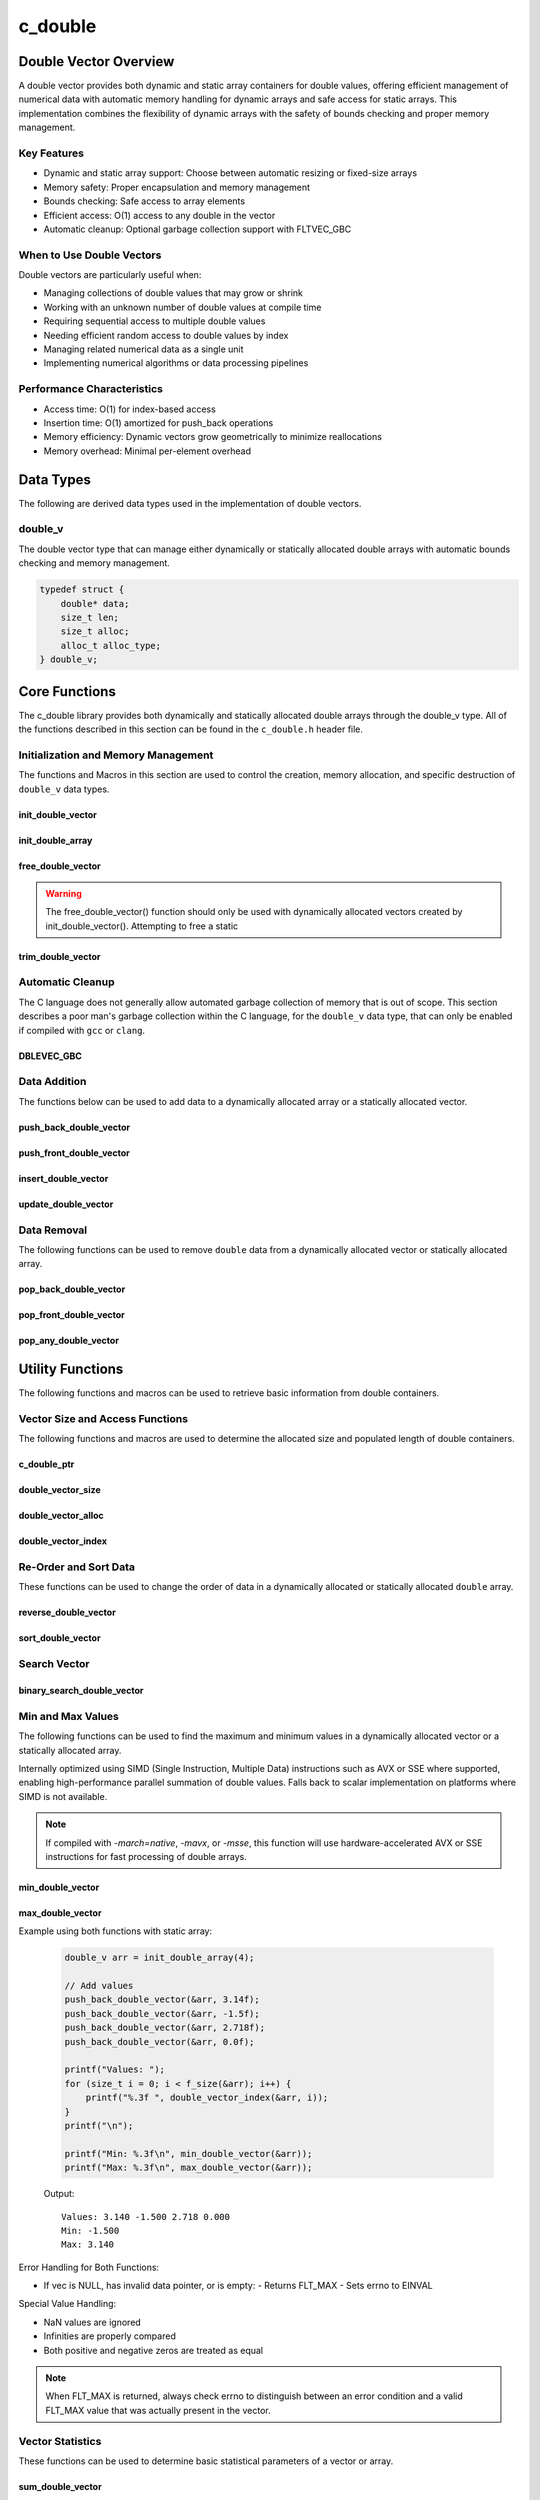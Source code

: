 .. _double_vector_file:

********
c_double
********

Double Vector Overview
======================

A double vector provides both dynamic and static array containers for double values, offering
efficient management of numerical data with automatic memory handling for dynamic arrays
and safe access for static arrays. This implementation combines the flexibility of dynamic
arrays with the safety of bounds checking and proper memory management.

Key Features
------------

* Dynamic and static array support: Choose between automatic resizing or fixed-size arrays
* Memory safety: Proper encapsulation and memory management
* Bounds checking: Safe access to array elements
* Efficient access: O(1) access to any double in the vector
* Automatic cleanup: Optional garbage collection support with FLTVEC_GBC

When to Use Double Vectors
--------------------------

Double vectors are particularly useful when:

* Managing collections of double values that may grow or shrink
* Working with an unknown number of double values at compile time
* Requiring sequential access to multiple double values
* Needing efficient random access to double values by index
* Managing related numerical data as a single unit
* Implementing numerical algorithms or data processing pipelines

Performance Characteristics
---------------------------

* Access time: O(1) for index-based access
* Insertion time: O(1) amortized for push_back operations
* Memory efficiency: Dynamic vectors grow geometrically to minimize reallocations
* Memory overhead: Minimal per-element overhead

Data Types
==========

The following are derived data types used in the implementation of double vectors.

double_v
--------
The double vector type that can manage either dynamically or statically allocated double arrays
with automatic bounds checking and memory management.

.. code-block:: c

   typedef struct {
       double* data;
       size_t len;
       size_t alloc;
       alloc_t alloc_type;
   } double_v;

Core Functions
==============

The c_double library provides both dynamically and statically allocated double arrays through
the double_v type. All of the functions described in this section can be found in the
``c_double.h`` header file.

Initialization and Memory Management
------------------------------------

The functions and Macros in this section are used to control the creation,
memory allocation, and specific destruction of ``double_v`` data types.

init_double_vector
~~~~~~~~~~~~~~~~~~
.. c:function:: double_v* init_double_vector(size_t buffer)

   Initializes a new dynamically allocated double vector with specified initial capacity.
   The vector will automatically grow if needed when adding elements.

   :param buffer: Initial capacity (number of doubles) to allocate
   :returns: Pointer to new double_v object, or NULL on allocation failure
   :raises: Sets errno to EINVAL if buffer is 0, ENOMEM if memory allocation fails

   Example:

   .. code-block:: c

      // Create vector with initial capacity for 10 doubles
      double_v* vec = init_double_vector(10);
      if (!vec) {
          fprintf(stderr, "Failed to initialize vector\\n");
          return 1;
      }
      
      // Free when done
      free_double_vector(vec);

init_double_array
~~~~~~~~~~~~~~~~~
.. c:macro:: init_double_array(size)

   Creates a statically allocated double array wrapped in a double_v structure.
   Must be used at variable declaration.

   :param size: Size of the static array to create
   :returns: double_v structure containing the static array

   Example:

   .. code-block:: c

      // Create static array of 10 doubles
      double_v arr = init_double_array(10);
      
      // No need to free - automatically cleaned up when out of scope

free_double_vector
~~~~~~~~~~~~~~~~~~
.. c:function:: void free_double_vector(double_v* vec)

   Frees all memory associated with a dynamically allocated double vector.
   This function should only be used with vectors created by init_double_vector().
   For vectors created with init_double_array(), this function will return an error.
   If using a ``gcc`` or ``clang`` compiler, consider using the FLTVEC_GBC macro
   instead.

   :param vec: Double vector to free
   :raises: Sets errno to EINVAL if vec is NULL or if attempting to free a static array

   Example:

   .. code-block:: c

      double_v* vec = init_double_vector(5);
      
      // Use the vector...
      
      // Free the vector when done
      free_double_vector(vec);
      vec = NULL;  // Good practice to avoid dangling pointer

.. warning::

   The free_double_vector() function should only be used with dynamically allocated
   vectors created by init_double_vector(). Attempting to free a static

trim_double_vector
~~~~~~~~~~~~~~~~~~
.. c:function:: void trim_double_vector(double_v* vec)

   Reduces the allocated memory of a double vector to match its current size,
   eliminating any unused capacity. This operation has no effect on static arrays
   or vectors that are already at optimal capacity.

   :param vec: Target double vector
   :raises: Sets errno to EINVAL for NULL input, ENODATA if vector is empty,
           ERANGE for size_t overflow, ENOMEM if reallocation fails

   Example with dynamic vector:

   .. code-block:: c

      double_v* vec FLTVEC_GBC = init_double_vector(10);  // Allocate space for 10 doubles
      
      // Add 3 values
      push_back_double_vector(vec, 1.0f);
      push_back_double_vector(vec, 2.0f);
      push_back_double_vector(vec, 3.0f);
      
      printf("Before trim: size = %zu, capacity = %zu\n", 
             f_size(vec), f_alloc(vec));
      
      trim_double_vector(vec);
      
      printf("After trim:  size = %zu, capacity = %zu\n", 
             f_size(vec), f_alloc(vec));
      
   Output::

      Before trim: size = 3, capacity = 10
      After trim:  size = 3, capacity = 3

   Example with static array:

   .. code-block:: c

      double_v arr = init_double_array(5);
      
      // Add some values
      push_back_double_vector(&arr, 1.0f);
      push_back_double_vector(&arr, 2.0f);
      
      printf("Before trim: size = %zu, capacity = %zu\n", 
             f_size(&arr), f_alloc(&arr));
      
      trim_double_vector(&arr);  // No effect on static arrays
      
      printf("After trim:  size = %zu, capacity = %zu\n", 
             f_size(&arr), f_alloc(&arr));

   Output::

      Before trim: size = 2, capacity = 5
      After trim:  size = 2, capacity = 5

   Error Handling:

   * If vec is NULL or has invalid data pointer:
     - Sets errno to EINVAL
     - Returns without modification
   
   * If vector is empty:
     - Sets errno to ENODATA
     - Returns without modification
   
   * If memory reallocation fails:
     - Sets errno to ENOMEM
     - Returns without modification
     - Original vector remains unchanged

   The following conditions result in no modification and no error:

   * Static arrays (alloc_type == STATIC)
   * Vectors where capacity equals size
   
   .. note::

      This function is useful for reclaiming unused memory in vectors that have
      shrunk significantly from their peak size. However, frequent trimming
      can be counterproductive if the vector size fluctuates often, as it
      may lead to repeated allocations when the vector grows again.

Automatic Cleanup
-----------------

The C language does not generally allow automated garbage collection of memory that
is out of scope. This section describes a poor man's garbage collection within the
C language, for the ``double_v`` data type, that can only be enabled if compiled
with ``gcc`` or ``clang``.

DBLEVEC_GBC
~~~~~~~~~~~
.. c:macro:: DBLEVEC_GBC

   Macro that enables automatic cleanup of dynamically allocated double vectors when they
   go out of scope. Only available when using GCC or Clang compilers. Uses the cleanup
   attribute to automatically call _free_double_vector.

   Example:

   .. code-block:: c

      void process_doubles(void) {
          // Vector will be automatically freed when function returns
          DBLEVEC_GBC double_v* vec = init_double_vector(10);
          
          // Use the vector...
          
          // No need to call free_double_vector
      }  // vec is automatically freed here

   .. note::

      This macro should only be used with dynamically allocated vectors created by
      init_double_vector(). It is not needed for static arrays created with
      init_double_array() as they are automatically cleaned up when going out of scope.

Data Addition 
-------------
The functions below can be used to add data to a dynamically allocated array 
or a statically allocated vector.

push_back_double_vector
~~~~~~~~~~~~~~~~~~~~~~~
.. c:function:: bool push_back_double_vector(double_v* vec, const double value)

   Adds a double value to the end of the vector. If needed, the vector automatically
   resizes to accommodate the new value. For vectors smaller than VEC_THRESHOLD,
   capacity doubles when full. For larger vectors, a fixed amount is added.
   This is the most efficient method for adding data to a double vector with
   a time efficiency of :math:`O(1)`. If the structure passed is for a statically allocated 
   array, the function will return ``false``, if the user tries to enter data to 
   an out of bounds index and will set ``errno`` to ``EINVAL``

   :param vec: Target double vector
   :param value: Double value to add to vector
   :returns: true if successful, false on error
   :raises: Sets errno to EINVAL for NULL inputs or ENOMEM on allocation failure

   Vector Example:

   .. code-block:: c

      double_v* vec = init_double_vector(2);
      
      // Add some values
      push_back_double_vector(vec, 3.14f);
      push_back_double_vector(vec, 2.718f);
      
      // Vector will automatically resize
      push_back_double_vector(vec, 1.414f);
      
      printf("Vector size: %zu\n", f_size(vec));
      printf("[ ");
      for (size_t i = 0; i < f_size(vec) - 1; i++) 
          printf("%f, ", double_vector_index(vec, 1));
      printf("%f ]\n", double_vector_index(vec, f_size(vec) - 1))
      
      free_double_vector(vec);

   Output::

      Vector size: 3
      [ 3.140000, 2.718000, 1.414000 ]

   Array Example:

   .. code-block:: c

      double_v* vec = init_double_array(2);
      
      // Add some values
      push_back_double_vector(vec, 3.14f);
      push_back_double_vector(vec, 2.718f);
      
      // Array will refuse third element because it is out of bounds 
      
      if (!push_back_double_vector(vec, 1.414f))
          printf("push back failed\n");
      
      printf("Array size: %zu\n", f_size(vec));
      printf("[ ");
      for (size_t i = 0; i < f_size(vec) - 1; i++) 
          printf("%f, ", double_vector_index(vec, 1));
      printf("%f ]\n", double_vector_index(vec, f_size(vec) - 1))
      
      free_double_vector(vec);

   Output::

      push back failed
      Array size: 2
      [ 3.140000, 2.718000 ]

   The following should be considered when using this function:

   * The vector must be properly initialized using init_double_vector() or init_double_array()
   * For static arrays (created with init_double_array), attempts to exceed capacity will fail
   * If reallocation fails for dynamic vectors, the original vector remains unchanged
   * Any double value can be stored, including zero, infinities, and NaN
   * The operation requires enough contiguous memory for the entire resized array in dynamic case

   .. note::

      When resizing is needed, the vector grows either by doubling (when size < VEC_THRESHOLD)
      or by adding a fixed amount (when size >= VEC_THRESHOLD). This provides efficient
      amortized performance for both small and large vectors.

push_front_double_vector
~~~~~~~~~~~~~~~~~~~~~~~~
.. c:function:: bool push_front_double_vector(double_v* vec, const double value)

   Adds a double value to the beginning of the vector, shifting all existing elements
   to the right. Automatically resizes the vector if needed when using dynamic allocation.
   This is the least efficient method for adding data to a double vector with
   a time efficiency of :math:`O(n)`.

   :param vec: Target double vector
   :param value: Double value to add at front
   :returns: true if successful, false on error
   :raises: Sets errno to EINVAL for NULL inputs or if static array is full,
           ENOMEM on allocation failure, ERANGE on size_t overflow

   Example with dynamic vector:

   .. code-block:: c

      double_v* vec DBLEVEC_GBC = init_double_vector(3);
      
      // Add some values from the back
      push_back_double_vector(vec, 2.0f);
      push_back_double_vector(vec, 3.0f);
      
      // Add value at the front
      push_front_double_vector(vec, 1.0f);
      
      // Print all values
      for (size_t i = 0; i < f_size(vec); i++) {
          printf("%.1f ", double_vector_index(vec, i));
      }
      printf("\n");
      
      // Vector will grow automatically if needed
      push_front_double_vector(vec, 0.0f);
      
      for (size_t i = 0; i < f_size(vec); i++) {
          printf("%.1f ", double_vector_index(vec, i));
      }
      printf("\n");
      
   Output::

      1.0 2.0 3.0
      0.0 1.0 2.0 3.0

   Example with static array:

   .. code-block:: c

      double_v arr = init_double_array(3);
      
      // Add values to static array
      push_front_double_vector(&arr, 3.0f);
      printf("After first:  ");
      for (size_t i = 0; i < f_size(&arr); i++) {
          printf("%.1f ", double_vector_index(&arr, i));
      }
      printf("\n");
      
      push_front_double_vector(&arr, 2.0f);
      printf("After second: ");
      for (size_t i = 0; i < f_size(&arr); i++) {
          printf("%.1f ", double_vector_index(&arr, i));
      }
      printf("\n");
      
      push_front_double_vector(&arr, 1.0f);
      printf("After third:  ");
      for (size_t i = 0; i < f_size(&arr); i++) {
          printf("%.1f ", double_vector_index(&arr, i));
      }
      printf("\n");
      
      // Array is now full - this will fail
      if (!push_front_double_vector(&arr, 0.0f)) {
          printf("Cannot add to full static array\n");
      }

   Output::

      After first:  3.0
      After second: 2.0 3.0
      After third:  1.0 2.0 3.0
      Cannot add to full static array

   The following should be considered when using this function:

   * For static arrays (created with init_double_array):
     - Attempts to exceed capacity will fail with errno set to EINVAL
     - No automatic resizing occurs
   
   * For dynamic vectors (created with init_double_vector):
     - Vector will automatically resize when full
     - Growth follows the doubling strategy for small vectors
     - Growth adds fixed amount for vectors larger than VEC_THRESHOLD
   
   * Performance considerations:
     - All existing elements must be moved right by one position
     - More expensive than push_back_double_vector for large vectors
     - Memory reallocation may occur for dynamic vectors

   .. note::

      When resizing is needed in dynamic vectors, the vector grows either by
      doubling (when size < VEC_THRESHOLD) or by adding a fixed amount
      (when size >= VEC_THRESHOLD). This provides efficient amortized
      performance while preventing excessive memory usage in large vectors.

insert_double_vector
~~~~~~~~~~~~~~~~~~~~
.. c:function:: bool insert_double_vector(double_v* vec, double value, size_t index)

   Inserts a double value at any valid position in the vector, shifting subsequent
   elements to the right. Automatically resizes the vector if needed when using dynamic
   allocation. The time complexity of this function varies from :math:`O(1)` 
   to :math:`O(n)` depending on the insertion position.

   :param vec: Target double vector
   :param value: Double value to insert
   :param index: Position at which to insert (0 to vec->len)
   :returns: true if successful, false on error
   :raises: Sets errno to EINVAL for NULL inputs or if static array is full,
           ERANGE for invalid index or on size_t overflow,
           ENOMEM on allocation failure

   Example with dynamic vector:

   .. code-block:: c

      double_v* vec DBLEVEC_GBC = init_double_vector(4);
      
      // Create initial vector
      push_back_double_vector(vec, 1.0f);
      push_back_double_vector(vec, 3.0f);
      
      // Initial state
      printf("Initial:     ");
      for (size_t i = 0; i < f_size(vec); i++) {
          printf("%.1f ", double_vector_index(vec, i));
      }
      printf("\n");
      
      // Insert 2.0 between them
      insert_double_vector(vec, 2.0f, 1);
      
      printf("After insert: ");
      for (size_t i = 0; i < f_size(vec); i++) {
          printf("%.1f ", double_vector_index(vec, i));
      }
      printf("\n");
      
   Output::

      Initial:     1.0 3.0
      After insert: 1.0 2.0 3.0

   Example with static array:

   .. code-block:: c

      double_v arr = init_double_array(3);
      
      // Insert values at different positions
      insert_double_vector(&arr, 3.0f, 0);  // First insertion
      printf("First insert:  ");
      for (size_t i = 0; i < f_size(&arr); i++) {
          printf("%.1f ", double_vector_index(&arr, i));
      }
      printf("\n");
      
      insert_double_vector(&arr, 1.0f, 0);  // At beginning
      printf("Second insert: ");
      for (size_t i = 0; i < f_size(&arr); i++) {
          printf("%.1f ", double_vector_index(&arr, i));
      }
      printf("\n");
      
      insert_double_vector(&arr, 2.0f, 1);  // In middle
      printf("Third insert:  ");
      for (size_t i = 0; i < f_size(&arr); i++) {
          printf("%.1f ", double_vector_index(&arr, i));
      }
      printf("\n");
      
      // Array is now full - this will fail
      if (!insert_double_vector(&arr, 4.0f, 1)) {
          printf("Cannot insert into full static array\n");
      }

   Output::

      First insert:  3.0
      Second insert: 1.0 3.0
      Third insert:  1.0 2.0 3.0
      Cannot insert into full static array

   The following should be considered when using this function:

   * For static arrays (created with init_double_array):
     - Attempts to exceed capacity will fail with errno set to EINVAL
     - No automatic resizing occurs
     - Must be careful not to exceed fixed size
   
   * For dynamic vectors (created with init_double_vector):
     - Vector will automatically resize when full
     - Growth follows the doubling strategy for small vectors
     - Growth adds fixed amount for vectors larger than VEC_THRESHOLD
   
   * Performance considerations:
     - Inserting at the beginning requires moving all elements (most expensive)
     - Inserting at the end is equivalent to push_back (least expensive)
     - Cost increases with number of elements that must be shifted
     - Memory reallocation may occur for dynamic vectors

   .. note::

      The valid range for index is [0, length]. An index equal to the length
      performs an append operation. Any index greater than the length will
      result in ERANGE error.

update_double_vector
~~~~~~~~~~~~~~~~~~~~
.. c:function:: void update_double_vector(double_v* vec, size_t index, double replacement_value)

   Updates a single element in a double vector at the specified index with a new value.
   Works with both dynamic vectors and static arrays.

   :param vec: Target double vector
   :param index: Position of element to update (0 to len-1)
   :param replacement_value: New value to store at the specified index
   :raises: Sets errno to EINVAL for NULL input or empty vector,
           ERANGE for index out of bounds

   Example with dynamic vector:

   .. code-block:: c

      double_v* vec DBLEVEC_GBC = init_double_vector(3);
      
      // Add initial values
      push_back_double_vector(vec, 1.0f);
      push_back_double_vector(vec, 2.0f);
      push_back_double_vector(vec, 3.0f);
      
      printf("Before update: ");
      for (size_t i = 0; i < f_size(vec); i++) {
          printf("%.1f ", double_vector_index(vec, i));
      }
      printf("\n");
      
      // Update middle value
      update_double_vector(vec, 1, 5.0f);
      
      printf("After update:  ");
      for (size_t i = 0; i < f_size(vec); i++) {
          printf("%.1f ", double_vector_index(vec, i));
      }
      printf("\n");

   Output::

      Before update: 1.0 2.0 3.0
      After update:  1.0 5.0 3.0

   Example with static array:

   .. code-block:: c

      double_v arr = init_double_array(3);
      
      // Add values
      push_back_double_vector(&arr, 1.0f);
      push_back_double_vector(&arr, 2.0f);
      push_back_double_vector(&arr, 3.0f);
      
      printf("Before update: ");
      for (size_t i = 0; i < f_size(&arr); i++) {
          printf("%.1f ", double_vector_index(&arr, i));
      }
      printf("\n");
      
      // Update first and last values
      update_double_vector(&arr, 0, 10.0f);
      update_double_vector(&arr, 2, 30.0f);
      
      printf("After update:  ");
      for (size_t i = 0; i < f_size(&arr); i++) {
          printf("%.1f ", double_vector_index(&arr, i));
      }
      printf("\n");

   Output::

      Before update: 1.0 2.0 3.0
      After update:  10.0 2.0 30.0

   Error Handling:

   * If vec is NULL, has invalid data pointer, or is empty:
     - Sets errno to EINVAL
     - Returns without modification
   
   * If index is out of bounds:
     - Sets errno to ERANGE
     - Returns without modification

   .. note::

      This function provides direct element access for updating values. Unlike
      some other operations, it works identically for both dynamic vectors
      and static arrays since it doesn't modify the container's size or
      capacity.

Data Removal
------------
The following functions can be used to remove ``double`` data from a dynamically 
allocated vector or statically allocated array.

pop_back_double_vector
~~~~~~~~~~~~~~~~~~~~~~
.. c:function:: double pop_back_double_vector(double_v* vec)

   Removes and returns the last element from the vector or array. This is the most
   efficient removal operation as it requires no element shifting. The time 
   complexity of this function is :math:`O(1)`.

   :param vec: Target double vector
   :returns: The removed double value, or FLT_MAX on error
   :raises: Sets errno to EINVAL for NULL input, ENODATA if vector is empty

   Example with dynamic vector:

   .. code-block:: c

      double_v* vec DBLEVEC_GBC = init_double_vector(3);
      
      // Add some values
      push_back_double_vector(vec, 1.0f);
      push_back_double_vector(vec, 2.0f);
      push_back_double_vector(vec, 3.0f);
      
      printf("Initial values: ");
      for (size_t i = 0; i < f_size(vec); i++) {
          printf("%.1f ", double_vector_index(vec, i));
      }
      printf("\n");
      
      double popped = pop_back_double_vector(vec);
      if (errno == 0) {
          printf("Popped value: %.1f\n", popped);
          printf("Remaining size: %zu\n", f_size(vec));
      }

   Output::

      Initial values: 1.0 2.0 3.0
      Popped value: 3.0
      Remaining size: 2

   Example with static array:

   .. code-block:: c

      double_v arr = init_double_array(2);
      
      // Add values to static array
      push_back_double_vector(&arr, 1.0f);
      push_back_double_vector(&arr, 2.0f);
      
      printf("Initial values: ");
      for (size_t i = 0; i < f_size(&arr); i++) {
          printf("%.1f ", double_vector_index(&arr, i));
      }
      printf("\n");
      
      // Pop values
      double first_pop = pop_back_double_vector(&arr);
      printf("First pop: %.1f\n", first_pop);
      
      double second_pop = pop_back_double_vector(&arr);
      printf("Second pop: %.1f\n", second_pop);
      
      // Try to pop from empty array
      double result = pop_back_double_vector(&arr);
      if (errno == ENODATA) {
          printf("Cannot pop from empty array\n");
      }

   Output::

      Initial values: 1.0 2.0
      First pop: 2.0
      Second pop: 1.0
      Cannot pop from empty array

   Error Handling:

   * If vec is NULL or has invalid data pointer:
     - Returns FLT_MAX
     - Sets errno to EINVAL
   
   * If vector or array is empty:
     - Returns FLT_MAX
     - Sets errno to ENODATA

   .. note::

      When FLT_MAX is returned, always check errno to distinguish between an error
      condition and a valid FLT_MAX value that was stored in the vector. If errno
      is 0, the returned FLT_MAX was a valid stored value.

   Example with error checking:

   .. code-block:: c

      double_v* vec = init_double_vector(2);
      push_back_double_vector(vec, FLT_MAX);  // Store actual FLT_MAX
      
      errno = 0;
      double value = pop_back_double_vector(vec);
      if (errno == 0) {
          // This was a valid FLT_MAX stored in the vector
          printf("Valid FLT_MAX popped\n");
      } else if (errno == ENODATA) {
          printf("Vector is empty\n");
      } else if (errno == EINVAL) {
          printf("Invalid vector\n");
      }
      
      free_double_vector(vec);

   Output::

      Valid FLT_MAX popped

pop_front_double_vector
~~~~~~~~~~~~~~~~~~~~~~~
.. c:function:: double pop_front_double_vector(double_v* vec)

   Removes and returns the first element from the vector or array, shifting all
   remaining elements left by one position. This operation requires moving all
   remaining elements and is therefore less efficient than pop_back_double_vector.
   This function has a time complexity of :math:`O(n)`.

   :param vec: Target double vector
   :returns: The removed double value, or FLT_MAX on error
   :raises: Sets errno to EINVAL for NULL input, ENODATA if vector is empty

   Example with dynamic vector:

   .. code-block:: c

      double_v* vec DBLEVEC_GBC = init_double_vector(3);
      
      // Add some values
      push_back_double_vector(vec, 1.0f);
      push_back_double_vector(vec, 2.0f);
      push_back_double_vector(vec, 3.0f);
      
      printf("Initial values: ");
      for (size_t i = 0; i < f_size(vec); i++) {
          printf("%.1f ", double_vector_index(vec, i));
      }
      printf("\n");
      
      double popped = pop_front_double_vector(vec);
      if (errno == 0) {
          printf("Popped value: %.1f\n", popped);
          printf("Remaining values: ");
          for (size_t i = 0; i < f_size(vec); i++) {
              printf("%.1f ", double_vector_index(vec, i));
          }
          printf("\n");
      }
      
   Output::

      Initial values: 1.0 2.0 3.0
      Popped value: 1.0
      Remaining values: 2.0 3.0

   Example with static array:

   .. code-block:: c

      double_v arr = init_double_array(2);
      
      // Add values to static array
      push_back_double_vector(&arr, 1.0f);
      push_back_double_vector(&arr, 2.0f);
      
      printf("Initial values: ");
      for (size_t i = 0; i < f_size(&arr); i++) {
          printf("%.1f ", double_vector_index(&arr, i));
      }
      printf("\n");
      
      // Pop first value
      double first_pop = pop_front_double_vector(&arr);
      printf("First pop: %.1f\n", first_pop);
      printf("After first pop: ");
      for (size_t i = 0; i < f_size(&arr); i++) {
          printf("%.1f ", double_vector_index(&arr, i));
      }
      printf("\n");
      
      // Pop remaining value
      double second_pop = pop_front_double_vector(&arr);
      printf("Second pop: %.1f\n", second_pop);
      
      // Try to pop from empty array
      double result = pop_front_double_vector(&arr);
      if (errno == ENODATA) {
          printf("Cannot pop from empty array\n");
      }

   Output::

      Initial values: 1.0 2.0
      First pop: 1.0
      After first pop: 2.0
      Second pop: 2.0
      Cannot pop from empty array

   Error Handling:

   * If vec is NULL or has invalid data pointer:
     - Returns FLT_MAX
     - Sets errno to EINVAL
   
   * If vector or array is empty:
     - Returns FLT_MAX
     - Sets errno to ENODATA

   .. note::

      When FLT_MAX is returned, always check errno to distinguish between an error
      condition and a valid FLT_MAX value that was stored in the vector. If errno
      is 0, the returned FLT_MAX was a valid stored value.

pop_any_double_vector
~~~~~~~~~~~~~~~~~~~~~
.. c:function:: double pop_any_double_vector(double_v* vec, size_t index)

   Removes and returns the element at the specified index in the vector or array,
   shifting any subsequent elements to the left. Performance varies based on the
   removal position - removing from the end is fast, while removing from the start
   or middle requires shifting elements.  This function has a time complexity that 
   range from :math:`O(n)` to :math:`O(1)` depending on the index from which 
   data is popped.

   :param vec: Target double vector
   :param index: Position of element to remove (0 to len-1)
   :returns: The removed double value, or FLT_MAX on error
   :raises: Sets errno to EINVAL for NULL input, ENODATA if vector is empty,
           ERANGE for invalid index or on size_t overflow

   Example with dynamic vector:

   .. code-block:: c

      double_v* vec DBLEVEC_GBC = init_double_vector(4);
      
      // Add values
      push_back_double_vector(vec, 1.0f);
      push_back_double_vector(vec, 2.0f);
      push_back_double_vector(vec, 3.0f);
      push_back_double_vector(vec, 4.0f);
      
      printf("Initial values: ");
      for (size_t i = 0; i < f_size(vec); i++) {
          printf("%.1f ", double_vector_index(vec, i));
      }
      printf("\n");
      
      // Pop middle value (index 1)
      double popped = pop_any_double_vector(vec, 1);
      if (errno == 0) {
          printf("Popped value: %.1f\n", popped);
          printf("Remaining values: ");
          for (size_t i = 0; i < f_size(vec); i++) {
              printf("%.1f ", double_vector_index(vec, i));
          }
          printf("\n");
      }

   Output::

      Initial values: 1.0 2.0 3.0 4.0
      Popped value: 2.0
      Remaining values: 1.0 3.0 4.0

   Example with static array:

   .. code-block:: c

      double_v arr = init_double_array(3);
      
      // Add values
      push_back_double_vector(&arr, 1.0f);
      push_back_double_vector(&arr, 2.0f);
      push_back_double_vector(&arr, 3.0f);
      
      printf("Initial values: ");
      for (size_t i = 0; i < f_size(&arr); i++) {
          printf("%.1f ", double_vector_index(&arr, i));
      }
      printf("\n");
      
      // Pop first value (index 0)
      double first = pop_any_double_vector(&arr, 0);
      printf("After pop first: ");
      for (size_t i = 0; i < f_size(&arr); i++) {
          printf("%.1f ", double_vector_index(&arr, i));
      }
      printf("\n");
      
      // Pop last value (index 1)
      double last = pop_any_double_vector(&arr, 1);
      printf("After pop last: ");
      for (size_t i = 0; i < f_size(&arr); i++) {
          printf("%.1f ", double_vector_index(&arr, i));
      }
      printf("\n");

   Output::

      Initial values: 1.0 2.0 3.0
      After pop first: 2.0 3.0
      After pop last: 2.0

   Error Handling:

   * If vec is NULL or has invalid data pointer:
     - Returns FLT_MAX
     - Sets errno to EINVAL
   
   * If vector or array is empty:
     - Returns FLT_MAX
     - Sets errno to ENODATA
   
   * If index is out of bounds:
     - Returns FLT_MAX
     - Sets errno to ERANGE

   .. note::

      When FLT_MAX is returned, always check errno to distinguish between an error
      condition and a valid FLT_MAX value that was stored in the vector. If errno
      is 0, the returned FLT_MAX was a valid stored value.

   Performance Considerations:

   * Removing from the last position (index == len-1) is O(1)
   * Removing from the beginning requires shifting all elements left: O(n)
   * Removing from position i requires shifting n-i elements: O(n-i)
   * For frequent removals from the front, consider using pop_front_double_vector()
   * For frequent removals from the back, consider using pop_back_double_vector()

Utility Functions
=================
The following functions and macros can be used to retrieve basic information from
double containers.

Vector Size and Access Functions
--------------------------------
The following functions and macros are used to determine the allocated size and populated
length of double containers.

.. _double-size-func:

c_double_ptr 
~~~~~~~~~~~~
.. c:function:: double* c_double_ptr(double_v* vec)

   Returns a pointer to the beginning of the double precision array.  Generally 
   speaking, it is frowned upon to directly access data within the vector; 
   however, this supports integration with many legacy C libraries where the 
   array is passed as a pointer and the bounds is controlled by a size variable.

   :param vec: A pointer to a double_v data type 
   :returns: A pointer to a s style raw array 
   :raises: EINVAL for NULL input pointer or NULL data pointer.

   Example:

   .. code-block:: c 

      void print_data(double* array, size_t len) {
          printf("[ ");
          for (size_t i = 0; i < len - 1; i++) {
              printf("%lf, ", array[i]);
          }
          printf("%lf ]");
      }

      int main() {
          double_v* vec = init_double_vector(3);
          push_back_double_vector(vec, 1.0);
          push_back_double_vector(vec, 2.0);
          push_back_double_vector(vec, 3.0);
          print_data(vec, double_vector_size(vec));
          free_double_vector(vec);
          return 0;
      }

   .. code-block:: bash 

      [ 1.0000, 2.0000, 3.0000 ]

double_vector_size
~~~~~~~~~~~~~~~~~~
.. c:function:: const size_t double_vector_size(const double_v* vec)

   Returns the current number of elements in the vector. This represents the
   actual number of doubles stored, not the allocated capacity. 
   The :ref:`f_alloc <d-alloc-macro>` generic macro can be used in place of this 
   function. 

   :param vec: Double vector to query
   :returns: Number of elements in vector, or LONG_MAX on error
   :raises: Sets errno to EINVAL for NULL input or invalid data pointer

   Example:

   .. code-block:: c

      double_v* vec DBLEVEC_GBC = init_double_vector(5);  // Capacity of 5
      push_back_double_vector(vec, 1);
      push_back_double_vector(vec, 2);
      push_back_double_vector(vec, 3);
      printf("Vector size: %zu\n", double_vector_size(vec));

   Result 

   .. code-block:: bash 

      Vector size: 3

.. _double-alloc-func:

double_vector_alloc
~~~~~~~~~~~~~~~~~~~
.. c:function:: const size_t double_vector_alloc(const double_v* vec)

   Returns the current allocation size (capacity) of the vector. This represents
   the number of elements that can be stored without requiring reallocation.
   The :ref:`f_alloc <d-alloc-macro>` generic macro can be used in place of this 
   function.

   :param vec: Double vector to query
   :returns: Current allocation size, or LONG_MAX on error
   :raises: Sets errno to EINVAL for NULL input or invalid data pointer

   Example:

   .. code-block:: c

      double_v* vec DBLEVEC_GBC = init_double_vector(5);
      printf("Allocation size: %zu\n", double_vector_alloc(vec));

   Result 

   .. code-block:: bash 

      Allocation size: 5

double_vector_index
~~~~~~~~~~~~~~~~~~~
.. c:function:: const double double_vector_index(const double_v* vec, size_t index)

   Safely retrieves the value at the specified index in a double vector. Works with
   both dynamic vectors and static arrays.

   :param vec: Target double vector
   :param index: Position of element to retrieve (0 to len-1)
   :returns: Value at specified index, or FLT_MAX on error
   :raises: Sets errno to EINVAL for NULL input, ERANGE for index out of bounds

   Example with dynamic vector:

   .. code-block:: c

      double_v* vec = init_double_vector(3);
      
      // Add values
      push_back_double_vector(vec, 1.5f);
      push_back_double_vector(vec, 2.5f);
      push_back_double_vector(vec, 3.5f);
      
      // Access values
      printf("First value:  %.1f\n", double_vector_index(vec, 0));
      printf("Second value: %.1f\n", double_vector_index(vec, 1));
      printf("Third value:  %.1f\n", double_vector_index(vec, 2));
      
      // Demonstrate error handling
      double result = double_vector_index(vec, 3);  // Invalid index
      if (result == FLT_MAX && errno == ERANGE) {
          printf("Error: Index out of bounds\n");
      }
      
      free_double_vector(vec);

   Output::

      First value:  1.5
      Second value: 2.5
      Third value:  3.5
      Error: Index out of bounds

   Example with static array:

   .. code-block:: c

      double_v arr = init_double_array(2);
      
      // Add values
      push_back_double_vector(&arr, 10.0f);
      push_back_double_vector(&arr, 20.0f);
      
      // Safe access
      errno = 0;
      double first = double_vector_index(&arr, 0);
      if (errno == 0) {
          printf("First element: %.1f\n", first);
      }
      
      // Boundary check
      errno = 0;
      double invalid = double_vector_index(&arr, 5);
      if (errno == ERANGE) {
          printf("Attempted access beyond array bounds\n");
      }

   Output::

      First element: 10.0
      Attempted access beyond array bounds

   Error Handling:

   * If vec is NULL or has invalid data pointer:
     - Returns FLT_MAX
     - Sets errno to EINVAL
   
   * If index is out of bounds:
     - Returns FLT_MAX
     - Sets errno to ERANGE

   .. note::

      When FLT_MAX is returned, always check errno to distinguish between
      an error condition and a valid FLT_MAX value that was stored in the
      vector. This function provides bounds-checked access to prevent
      buffer overflows and undefined behavior.

Re-Order and Sort Data 
----------------------
These functions can be used to change the order of data in a dynamically allocated 
or statically allocated ``double`` array.

reverse_double_vector
~~~~~~~~~~~~~~~~~~~~~
.. c:function:: void reverse_double_vector(double_v* vec)

   Reverses the order of elements in a double vector or array. The operation is performed
   in place without allocating additional memory.

   :param vec: Target double vector
   :raises: Sets errno to EINVAL for NULL input, ENODATA if vector is empty

   Example with dynamic vector:

   .. code-block:: c

      double_v* vec = init_double_vector(4);
      
      // Add some values
      push_back_double_vector(vec, 1.0f);
      push_back_double_vector(vec, 2.0f);
      push_back_double_vector(vec, 3.0f);
      
      printf("Before reverse: ");
      for (size_t i = 0; i < f_size(vec); i++) {
          printf("%.1f ", double_vector_index(vec, i));
      }
      printf("\n");
      
      reverse_double_vector(vec);
      
      printf("After reverse:  ");
      for (size_t i = 0; i < f_size(vec); i++) {
          printf("%.1f ", double_vector_index(vec, i));
      }
      printf("\n");
      
      free_double_vector(vec);

   Output::

      Before reverse: 1.0 2.0 3.0
      After reverse:  3.0 2.0 1.0

   Example with static array:

   .. code-block:: c

      double_v arr = init_double_array(3);
      
      // Add values
      push_back_double_vector(&arr, 1.0f);
      push_back_double_vector(&arr, 2.0f);
      push_back_double_vector(&arr, 3.0f);
      
      printf("Before reverse: ");
      for (size_t i = 0; i < f_size(&arr); i++) {
          printf("%.1f ", double_vector_index(&arr, i));
      }
      printf("\n");
      
      reverse_double_vector(&arr);
      
      printf("After reverse:  ");
      for (size_t i = 0; i < f_size(&arr); i++) {
          printf("%.1f ", double_vector_index(&arr, i));
      }
      printf("\n");

   Output::

      Before reverse: 1.0 2.0 3.0
      After reverse:  3.0 2.0 1.0

   Error Handling:

   * If vec is NULL or has invalid data pointer:
     - Sets errno to EINVAL
     - Returns without modifying data
   
   * If vector or array is empty:
     - Sets errno to ENODATA
     - Returns without modifying data

   Performance Characteristics:

   * Time complexity: O(n) where n is the number of elements
   * Space complexity: O(1) as reversal is performed in place
   * Uses constant extra space regardless of vector size
   
   .. note::

      The function performs the reversal in place by swapping pairs of elements
      from the ends toward the middle. This approach minimizes memory usage and
      maintains efficiency for both small and large vectors.

sort_double_vector
~~~~~~~~~~~~~~~~~~
.. c:function:: void sort_double_vector(double_v* vec, iter_dir direction)

   Sorts a double vector or array in either ascending (FORWARD) or descending (REVERSE) order
   using an optimized QuickSort algorithm with median-of-three pivot selection and
   insertion sort for small subarrays.

   :param vec: Target double vector
   :param direction: FORWARD for ascending, REVERSE for descending order
   :raises: Sets errno to EINVAL if vec is NULL

   Example with dynamic vector:

   .. code-block:: c

      double_v* vec = init_double_vector(5);
      
      // Add some unsorted values
      push_back_double_vector(vec, 5.0f);
      push_back_double_vector(vec, 3.0f);
      push_back_double_vector(vec, 4.0f);
      push_back_double_vector(vec, 1.0f);
      push_back_double_vector(vec, 2.0f);
      
      printf("Before sort: ");
      for (size_t i = 0; i < f_size(vec); i++) {
          printf("%.1f ", double_vector_index(vec, i));
      }
      printf("\n");
      
      // Sort in ascending order
      sort_double_vector(vec, FORWARD);
      
      printf("Ascending:   ");
      for (size_t i = 0; i < f_size(vec); i++) {
          printf("%.1f ", double_vector_index(vec, i));
      }
      printf("\n");
      
      // Sort in descending order
      sort_double_vector(vec, REVERSE);
      
      printf("Descending:  ");
      for (size_t i = 0; i < f_size(vec); i++) {
          printf("%.1f ", double_vector_index(vec, i));
      }
      printf("\n");
      
      free_double_vector(vec);

   Output::

      Before sort: 5.0 3.0 4.0 1.0 2.0
      Ascending:   1.0 2.0 3.0 4.0 5.0
      Descending:  5.0 4.0 3.0 2.0 1.0

   Example with static array:

   .. code-block:: c

      double_v arr = init_double_array(4);
      
      // Add unsorted values
      push_back_double_vector(&arr, 4.0f);
      push_back_double_vector(&arr, 1.0f);
      push_back_double_vector(&arr, 3.0f);
      push_back_double_vector(&arr, 2.0f);
      
      printf("Before sort: ");
      for (size_t i = 0; i < f_size(&arr); i++) {
          printf("%.1f ", double_vector_index(&arr, i));
      }
      printf("\n");
      
      sort_double_vector(&arr, FORWARD);
      
      printf("After sort:  ");
      for (size_t i = 0; i < f_size(&arr); i++) {
          printf("%.1f ", double_vector_index(&arr, i));
      }
      printf("\n");

   Output::

      Before sort: 4.0 1.0 3.0 2.0
      After sort:  1.0 2.0 3.0 4.0

   Implementation Details:

   The sorting algorithm uses a hybrid approach combining QuickSort with
   Insertion Sort for optimal performance:

   * QuickSort with median-of-three pivot selection for large partitions
   * Insertion Sort for small partitions (less than 10 elements)
   * Tail-call optimization to reduce stack usage
   * Special handling for duplicate elements and special values (NaN, infinities)

   Performance Characteristics:

   * Average time complexity: O(n log n)
   * Worst case time complexity: O(n²) (rare due to median-of-three)
   * Space complexity: O(log n) for recursion stack
   * In-place sorting: No additional memory allocation
   * Stable: No, equal elements may be reordered
   * Adaptive: Yes, performs better on partially sorted arrays

   Special Value Handling:

   * NaN values are moved to the end of the array
   * Infinities are properly ordered (-∞ < finite numbers < +∞)
   * Zero values (both -0.0 and +0.0) are treated as equal

   .. note::

      For very small arrays (n < 10), the function automatically uses Insertion Sort
      instead of QuickSort, as this is more efficient for small datasets.

Search Vector 
-------------

binary_search_double_vector
~~~~~~~~~~~~~~~~~~~~~~~~~~~
.. c:function:: size_t binary_search_double_vector(double_v* vec, double value, double tolerance, bool sort_first)

   Performs a binary search on a double vector to find a value within the specified
   tolerance. Can optionally sort the vector before searching. Returns the index of
   the first matching value found, or LONG_MAX if not found.

   :param vec: Target double vector
   :param value: Double value to search for
   :param tolerance: Maximum allowed difference between values to consider a match
   :param sort_first: If true, sorts the vector before searching
   :returns: Index of found value, or LONG_MAX if not found
   :raises: Sets errno to EINVAL for NULL input, ENODATA if vector is empty

   Example with ordered vector:

   .. code-block:: c

      double_v* vec = init_double_vector(5);
      
      // Add sorted values
      push_back_double_vector(vec, 1.0f);
      push_back_double_vector(vec, 2.0f);
      push_back_double_vector(vec, 3.0f);
      push_back_double_vector(vec, 4.0f);
      push_back_double_vector(vec, 5.0f);
      
      // Search for exact value
      size_t index = binary_search_double_vector(vec, 3.0f, 0.0001f, false);
      if (index != LONG_MAX) {
          printf("Found 3.0 at index %zu\n", index);
      }
      
      // Search with tolerance
      index = binary_search_double_vector(vec, 2.95f, 0.1f, false);
      if (index != LONG_MAX) {
          printf("Found value near 2.95 at index %zu\n", index);
      }
      
      free_double_vector(vec);

   Output::

      Found 3.0 at index 2
      Found value near 2.95 at index 2

   Example with unordered vector:

   .. code-block:: c

      double_v* vec = init_double_vector(5);
      
      // Add unsorted values
      push_back_double_vector(vec, 5.0f);
      push_back_double_vector(vec, 2.0f);
      push_back_double_vector(vec, 4.0f);
      push_back_double_vector(vec, 1.0f);
      push_back_double_vector(vec, 3.0f);
      
      // Search with auto-sort
      size_t index = binary_search_double_vector(vec, 4.0f, 0.0001f, true);
      if (index != LONG_MAX) {
          printf("Found 4.0 at index %zu\n", index);
      }
      
      // Vector is now sorted for subsequent searches
      index = binary_search_double_vector(vec, 2.0f, 0.0001f, false);
      if (index != LONG_MAX) {
          printf("Found 2.0 at index %zu\n", index);
      }
      
      free_double_vector(vec);

   Output::

      Found 4.0 at index 3
      Found 2.0 at index 1

   Error Handling:

   * If vec is NULL or has invalid data pointer:
     - Returns LONG_MAX
     - Sets errno to EINVAL
   
   * If vector is empty:
     - Returns LONG_MAX
     - Sets errno to ENODATA
   
   * If value is not found within tolerance:
     - Returns LONG_MAX
     - Does not set errno

   Performance Characteristics:

   * Time Complexity:
     - O(log n) if vector is sorted and sort_first is false
     - O(n log n) if sort_first is true due to sorting overhead
   * Space Complexity: O(1)

   .. note::

      The tolerance parameter allows for approximate matches, which is useful when
      working with doubleing-point values that may have small representation
      errors. Setting tolerance to 0.0f requires an exact match.

Min and Max Values 
------------------
The following functions can be used to find the maximum and minimum values 
in a dynamically allocated vector or a statically allocated array.

Internally optimized using SIMD (Single Instruction, Multiple Data) instructions 
such as AVX or SSE where supported, enabling high-performance parallel summation
of double values. Falls back to scalar implementation on platforms where SIMD is 
not available.

.. note:: 

   If compiled with `-march=native`, `-mavx`, or `-msse`, this function will use hardware-accelerated AVX or SSE instructions for fast processing of double arrays.

min_double_vector
~~~~~~~~~~~~~~~~~
.. c:function:: double min_double_vector(double_v* vec)

   Returns the minimum value in a double vector. Works with both dynamic vectors
   and static arrays.

   :param vec: Target double vector
   :returns: Minimum value in vector, or FLT_MAX on error
   :raises: Sets errno to EINVAL for NULL input, empty vector, or invalid data pointer

   Example:

   .. code-block:: c

      double_v* vec DBLEVEC_GBC = init_double_vector(5);
      
      // Add values
      push_back_double_vector(vec, 3.0f);
      push_back_double_vector(vec, 1.0f);
      push_back_double_vector(vec, 4.0f);
      push_back_double_vector(vec, -2.0f);
      push_back_double_vector(vec, 5.0f);
      
      double min_val = min_double_vector(vec);
      if (errno == 0) {
          printf("Minimum value: %.1f\n", min_val);
      }
      
   Output::

      Minimum value: -2.0

max_double_vector
~~~~~~~~~~~~~~~~~
.. c:function:: double max_double_vector(double_v* vec)

   Returns the maximum value in a double vector. Works with both dynamic vectors
   and static arrays.

   :param vec: Target double vector
   :returns: Maximum value in vector, or FLT_MAX on error
   :raises: Sets errno to EINVAL for NULL input, empty vector, or invalid data pointer

   Example:

   .. code-block:: c

      double_v* vec DBLEVEC_GBC = init_double_vector(5);
      
      // Add values
      push_back_double_vector(vec, 3.0f);
      push_back_double_vector(vec, 1.0f);
      push_back_double_vector(vec, 4.0f);
      push_back_double_vector(vec, -2.0f);
      push_back_double_vector(vec, 5.0f);
      
      double max_val = max_double_vector(vec);
      if (errno == 0) {
          printf("Maximum value: %.1f\n", max_val);
      }

   Output::

      Maximum value: 5.0

Example using both functions with static array:

   .. code-block:: c

      double_v arr = init_double_array(4);
      
      // Add values
      push_back_double_vector(&arr, 3.14f);
      push_back_double_vector(&arr, -1.5f);
      push_back_double_vector(&arr, 2.718f);
      push_back_double_vector(&arr, 0.0f);
      
      printf("Values: ");
      for (size_t i = 0; i < f_size(&arr); i++) {
          printf("%.3f ", double_vector_index(&arr, i));
      }
      printf("\n");
      
      printf("Min: %.3f\n", min_double_vector(&arr));
      printf("Max: %.3f\n", max_double_vector(&arr));

   Output::

      Values: 3.140 -1.500 2.718 0.000
      Min: -1.500
      Max: 3.140

Error Handling for Both Functions:

* If vec is NULL, has invalid data pointer, or is empty:
  - Returns FLT_MAX
  - Sets errno to EINVAL

Special Value Handling:

* NaN values are ignored
* Infinities are properly compared
* Both positive and negative zeros are treated as equal

.. note::

   When FLT_MAX is returned, always check errno to distinguish between
   an error condition and a valid FLT_MAX value that was actually present
   in the vector.

Vector Statistics
------------------
These functions can be used to determine basic statistical parameters of a 
vector or array.

sum_double_vector
~~~~~~~~~~~~~~~~~
.. c:function:: double sum_double_vector(double_v* vec)

   Calculates the sum of all elements in a double vector. Works with both dynamic
   vectors and static arrays.

   Internally optimized using SIMD (Single Instruction, Multiple Data) instructions 
   such as AVX or SSE where supported, enabling high-performance parallel summation
   of double values. Falls back to scalar implementation on platforms where SIMD is 
   not available.

   :param vec: Target double vector
   :returns: Sum of all elements, or FLT_MAX on error
   :raises: Sets errno to EINVAL for NULL input, empty vector, or NaN values

   .. note:: 

      If compiled with `-march=native`, `-mavx`, or `-msse`, this function will use hardware-accelerated AVX or SSE instructions for fast processing of double arrays. 

   Example:

   .. code-block:: c

      double_v* vec = init_double_vector(4);
      
      // Add values
      push_back_double_vector(vec, 1.0f);
      push_back_double_vector(vec, 2.0f);
      push_back_double_vector(vec, 3.0f);
      push_back_double_vector(vec, 4.0f);
      
      double sum = sum_double_vector(vec);
      if (errno == 0) {
          printf("Sum: %.1f\n", sum);
      }
      
      free_double_vector(vec);

   Output::

      Sum: 10.0

average_double_vector
~~~~~~~~~~~~~~~~~~~~~
.. c:function:: double average_double_vector(double_v* vec)

   Calculates the arithmetic mean (average) of all elements in a double vector.
   Works with both dynamic vectors and static arrays.

   Internally optimized using SIMD (Single Instruction, Multiple Data) instructions 
   such as AVX or SSE where supported, enabling high-performance parallel summation
   of double values. Falls back to scalar implementation on platforms where SIMD is 
   not available.

   :param vec: Target double vector
   :returns: Average of all elements, or FLT_MAX on error
   :raises: Sets errno to EINVAL for NULL input, empty vector, or NaN values

   .. note:: 

      If compiled with `-march=native`, `-mavx`, or `-msse`, this function will use hardware-accelerated AVX or SSE instructions for fast processing of double arrays.

   Example:

   .. code-block:: c

      double_v* vec = init_double_vector(4);
      
      // Add values
      push_back_double_vector(vec, 2.0f);
      push_back_double_vector(vec, 4.0f);
      push_back_double_vector(vec, 6.0f);
      push_back_double_vector(vec, 8.0f);
      
      double avg = average_double_vector(vec);
      if (errno == 0) {
          printf("Average: %.1f\n", avg);
      }
      
      free_double_vector(vec);

   Output::

      Average: 5.0

Example using both functions with static array:

   .. code-block:: c

      double_v arr = init_double_array(3);
      
      // Add values
      push_back_double_vector(&arr, 1.5f);
      push_back_double_vector(&arr, 2.5f);
      push_back_double_vector(&arr, 3.5f);
      
      printf("Values:  ");
      for (size_t i = 0; i < f_size(&arr); i++) {
          printf("%.1f ", double_vector_index(&arr, i));
      }
      printf("\n");
      
      printf("Sum:     %.1f\n", sum_double_vector(&arr));
      printf("Average: %.1f\n", average_double_vector(&arr));

   Output::

      Values:  1.5 2.5 3.5
      Sum:     7.5
      Average: 2.5

Special Value Handling:

* Infinity values are allowed and propagate through calculations
* NaN values will cause the functions to return FLT_MAX and set errno to EINVAL
* Both positive and negative zeros are handled correctly

Error Handling for Both Functions:

* If vec is NULL, has invalid data pointer, or is empty:
  - Returns FLT_MAX
  - Sets errno to EINVAL
* If any value in the vector is NaN:
  - Returns FLT_MAX
  - Sets errno to EINVAL

.. note::

   When FLT_MAX is returned, always check errno to distinguish between
   an error condition and a valid calculation that resulted in FLT_MAX.

stdev_double_vector
~~~~~~~~~~~~~~~~~~~
.. c:function:: double stdev_double_vector(double_v* vec)

   Calculates the population standard deviation of elements in a double vector.
   Works with both dynamic vectors and static arrays.

   Internally optimized using SIMD (Single Instruction, Multiple Data) instructions 
   such as AVX or SSE where supported, enabling high-performance parallel summation
   of double values. Falls back to scalar implementation on platforms where SIMD is 
   not available.

   :param vec: Target double vector
   :returns: Standard deviation of elements, or FLT_MAX on error
   :raises: Sets errno to EINVAL for NULL input or empty vector

   .. note:: 

      If compiled with `-march=native`, `-mavx`, or `-msse`, this function will use hardware-accelerated AVX or SSE instructions for fast processing of double arrays.

   Example with dynamic vector:

   .. code-block:: c

      double_v* vec DBLEVEC_GBC = init_double_vector(4);
      
      // Add values
      push_back_double_vector(vec, 2.0f);
      push_back_double_vector(vec, 4.0f);
      push_back_double_vector(vec, 4.0f);
      push_back_double_vector(vec, 6.0f);
      
      printf("Values: ");
      for (size_t i = 0; i < f_size(vec); i++) {
          printf("%.1f ", double_vector_index(vec, i));
      }
      printf("\n");
      
      double stdev = stdev_double_vector(vec);
      if (errno == 0) {
          printf("Standard Deviation: %.3f\n", stdev);
      }

   Output::

      Values: 2.0 4.0 4.0 6.0
      Standard Deviation: 1.414

Cummulative Distribution Function (CDF)
---------------------------------------

cum_sum_double_vector
~~~~~~~~~~~~~~~~~~~~~
.. c:function:: double_v* cum_sum_double_vector(double_v* vec)

   Creates a new vector containing the cumulative sum of elements from the input vector.
   Each element in the output vector is the sum of all elements up to and including
   that position in the input vector. Works with both dynamic vectors and static arrays.

   Internally optimized using SIMD (Single Instruction, Multiple Data) instructions 
   such as AVX or SSE where supported, enabling high-performance parallel summation
   of double values. Falls back to scalar implementation on platforms where SIMD is 
   not available.

   :param vec: Target double vector
   :returns: New vector containing cumulative sums, or NULL on error
   :raises: Sets errno to EINVAL for NULL input or empty vector, ENODATA for failed push operations

   .. note:: 

      If compiled with `-march=native`, `-mavx`, or `-msse`, this function will use hardware-accelerated AVX or SSE instructions for fast processing of double arrays.

   Example with dynamic vector:

   .. code-block:: c

      double_v* vec DBLEVEC_GBC = init_double_vector(4);
      
      // Add values
      push_back_double_vector(vec, 1.0f);
      push_back_double_vector(vec, 2.0f);
      push_back_double_vector(vec, 3.0f);
      push_back_double_vector(vec, 4.0f);
      
      printf("Original values: ");
      for (size_t i = 0; i < f_size(vec); i++) {
          printf("%.1f ", double_vector_index(vec, i));
      }
      printf("\n");
      
      double_v* cum_sum = cum_sum_double_vector(vec);
      if (cum_sum != NULL) {
          printf("Cumulative sums: ");
          for (size_t i = 0; i < f_size(cum_sum); i++) {
              printf("%.1f ", double_vector_index(cum_sum, i));
          }
          printf("\n");
          
          free_double_vector(cum_sum);
      }

   Output::

      Original values: 1.0 2.0 3.0 4.0
      Cumulative sums: 1.0 3.0 6.0 10.0

Example using both functions with negative values:

   .. code-block:: c

      double_v* vec = init_double_vector(4);
      
      // Add values including negatives
      push_back_double_vector(vec, 1.0f);
      push_back_double_vector(vec, -2.0f);
      push_back_double_vector(vec, 3.0f);
      push_back_double_vector(vec, -4.0f);
      
      printf("Values:          ");
      for (size_t i = 0; i < f_size(vec); i++) {
          printf("%.1f ", double_vector_index(vec, i));
      }
      printf("\n");
      
      double stdev = stdev_double_vector(vec);
      if (errno == 0) {
          printf("Std Deviation:   %.3f\n", stdev);
      }
      
      double_v* cum_sum = cum_sum_double_vector(vec);
      if (cum_sum != NULL) {
          printf("Running totals:  ");
          for (size_t i = 0; i < f_size(cum_sum); i++) {
              printf("%.1f ", double_vector_index(cum_sum, i));
          }
          printf("\n");
          
          free_double_vector(cum_sum);
      }
      
      free_double_vector(vec);

   Output::

      Values:          1.0 -2.0 3.0 -4.0
      Std Deviation:   2.944
      Running totals:  1.0 -1.0 2.0 -2.0

Error Handling:

* If vec is NULL, has invalid data pointer, or is empty:
  - stdev_double_vector returns FLT_MAX and sets errno to EINVAL
  - cum_sum_double_vector returns NULL and sets errno to EINVAL

* If memory allocation fails in cum_sum_double_vector:
  - Returns NULL
  - Sets errno to ENODATA

Special Value Handling:

* Infinity values propagate through calculations
* Result will be infinite if any calculations overflow
* Both functions handle negative values correctly

.. note::

   The standard deviation calculation uses a population standard deviation
   formula (dividing by n), not a sample standard deviation formula
   (dividing by n-1).

Copy Vector 
~~~~~~~~~~~
.. c:function:: double_v* copy_double_vector(double_v* vec)

   Creates a deep copy of a vector or array.

   :param vec: The vector or array to be copied
   :returns: New vector containing a copy of the input vector
   :raises: Sets errno to EINVAL for NULL input or empty vector, ENOMEM for failure to create new vector

   .. note:: 

      This method will always output a dynamically allocated array even if the input array is statically allocated.

   Example with dynamic vector:

   .. code-block:: c

      double_v* vec DBLEVEC_GBC = init_double_vector(4);
      
      // Add values
      push_back_double_vector(vec, 1.0f);
      push_back_double_vector(vec, 2.0f);
      push_back_double_vector(vec, 3.0f);
      push_back_double_vector(vec, 4.0f);
      
      printf("Original values: ");
      for (size_t i = 0; i < f_size(vec); i++) {
          printf("%.1f ", double_vector_index(vec, i));
      }
      printf("\n");

      double_v* DBLEVEC_GBC new_vec = copy_double_vector(vec);
      
      if (new_vec != NULL) {
          printf("New values: ");
          for (size_t i = 0; i < f_size(new_vec); i++) {
              printf("%.1f ", double_vector_index(new_vec, i));
          }
          printf("\n");
      }

   Output::

      Original values: 1.0 2.0 3.0 4.0
      New values: 1.0 2.0 3.0 4.0

Double Dictionary Overview
==========================

A double dictionary provides a hash table implementation for mapping string keys to double values, 
offering efficient key-value storage and retrieval. This implementation uses chained hashing for 
collision resolution and features automatic table resizing for optimal performance.

Key Features
------------

* Dynamic resizing: Automatic growth when load factor threshold is reached
* Efficient lookup: O(1) average case access time
* Memory safety: Proper encapsulation and memory management
* String key support: Automatic key duplication and management
* Collision handling: Chained hashing for robust collision resolution
* Automatic cleanup: Optional garbage collection support with FDICT_GBC

When to Use Double Dictionaries
-------------------------------

Double dictionaries are particularly useful when:

* Mapping strings to numerical values
* Requiring fast key-value lookups
* Managing relationships between text identifiers and measurements
* Implementing caches or lookup tables with string keys
* Building numerical mapping tables
* Creating frequency counters for string data

Performance Characteristics
---------------------------

* Access time: O(1) average case for lookups and insertions
* Space efficiency: Adaptive growth strategy for memory efficiency
* Collision handling: Chained hashing for reliable performance under high load
* Memory overhead: Small per-entry overhead for key storage and chain pointers

Data Types
==========

The following are derived data types used in the implementation of double dictionaries.

dict_d
------
Opaque type representing a double dictionary that maps string keys to double values.
Implementation details are hidden from the user for encapsulation.

.. code-block:: c

   typedef struct dict_d dict_d;

Core Functions
==============

The double dictionary implementation provides a complete set of functions for dictionary 
manipulation. All functions are declared in the ``c_double.h`` header file.

Initialization and Memory Management
------------------------------------

The functions and Macros in this section control the creation, memory allocation,
and destruction of ``dict_d`` data types.

init_double_dict
~~~~~~~~~~~~~~~~
.. c:function:: dict_d* init_double_dict(void)

   Initializes a new empty dictionary with default initial capacity.

   :returns: Pointer to new dict_d object, or NULL on allocation failure
   :raises: Sets errno to ENOMEM if memory allocation fails

   Example:

   .. code-block:: c

      dict_d* dict = init_double_dict();
      if (!dict) {
          fprintf(stderr, "Failed to initialize dictionary\\n");
          return 1;
      }
      
      // Use dictionary...
      
      free_double_dict(dict);

free_double_dict
~~~~~~~~~~~~~~~~
.. c:function:: void free_double_dict(dict_d* dict)

   Frees all memory associated with a dictionary, including all stored keys and nodes.
   
   :param dict: Dictionary to free
   
   Example:

   .. code-block:: c

      dict_d* dict = init_double_dict();
      // Use dictionary...
      free_double_dict(dict);
      dict = NULL;  // Good practice to avoid dangling pointer

DDICT_GBC
~~~~~~~~~
.. c:macro:: DDICT_GBC

   Macro that enables automatic cleanup of dictionaries when they go out of scope.
   Only available when using GCC or Clang compilers.

   Example:

   .. code-block:: c

      void process_data(void) {
          DDICT_GBC dict_d* dict = init_double_dict();
          // Use dictionary...
      }  // dict is automatically freed here

Data Insertion and Update
-------------------------

insert_double_dict
~~~~~~~~~~~~~~~~~~
.. c:function:: bool insert_double_dict(dict_d* dict, const char* key, double value)

   Inserts a new key-value pair into the dictionary. If the key already exists,
   the function returns false. The dictionary automatically resizes if needed.

   :param dict: Target dictionary
   :param key: String key to insert
   :param value: Double value to associate with key
   :returns: true if insertion successful, false if key exists or error occurs
   :raises: Sets errno to EINVAL for NULL inputs, ENOMEM for allocation failure,
           EEXIST if key already exists

   Example:

   .. code-block:: c

      dict_d* dict DDICT_GBC = init_double_dict();
      
      if (insert_double_dict(dict, "temperature", 23.5f)) {
          printf("Value inserted successfully\n");
      }
      
      // Trying to insert same key again fails
      if (!insert_double_dict(dict, "temperature", 24.0f)) {
          printf("Key already exists\n");
      }

      printf("Key: 'temperature', Value: %f\n", get_double_dict_value(dict, "temperature"));

   .. code-block:: bash

      Value inserted succesfully 
      Key already exists
      Key: 'temperature', Value: 23.50000


update_double_dict
~~~~~~~~~~~~~~~~~~
.. c:function:: bool update_double_dict(dict_d* dict, const char* key, double value)

   Updates the value associated with an existing key. If the key doesn't exist,
   the function returns false.

   :param dict: Target dictionary
   :param key: String key to update
   :param value: New double value to associate with key
   :returns: true if update successful, false if key not found or error occurs
   :raises: Sets errno to EINVAL for NULL inputs, ENOENT if key not found

   Example:

   .. code-block:: c

      dict_d* dict DDICT_GBC = init_double_dict();
      insert_double_dict(dict, "temperature", 31.7);
      insert_double_dict(dict, "pressure", 101.127);
      if (update_double_dict(dict, "temperature", 24.0f)) {
          printf("Value updated successfully\n");
      } else {
          printf("Key not found\n");
      }
      printf("Key: 'temperature', Value: %f\n", get_double_dict_value(dict, "temperature"));

   .. code-block:: bash 

      Value updated succesfully 
      Key: 'temperature', Value: 24.0000

Data Retrieval
--------------

get_double_dict_value
~~~~~~~~~~~~~~~~~~~~~
.. c:function:: double get_double_dict_value(const dict_d* dict, const char* key)

   Retrieves the value associated with a key. Returns DBL_MAX if the key
   is not found.

   :param dict: Target dictionary
   :param key: String key to look up
   :returns: Associated double value, or DBL_MAX if not found
   :raises: Sets errno to EINVAL for NULL inputs, ENOENT if key not found

   Example:

   .. code-block:: c
      
      dict_d* dict DDICT_GBC = init_double_dict();
      insert_double_dict(dict, "temperature", 31.7);
      insert_double_dict(dict, "pressure", 101.127);
      if (update_double_dict(dict, "temperature", 24.0f)) {
          printf("Value updated successfully\n");
      } else {
          printf("Key not found\n");
      }
      printf("Key: 'temperature', Value: %f\n", get_double_dict_value(dict, "temperature"));

   .. code-block:: bash 

      Value updated succesfully 
      Key: 'temperature', Value: 24.0000
     
Data Removal
------------

pop_double_dict
~~~~~~~~~~~~~~~
.. c:function:: double pop_double_dict(dict_d* dict, const char* key)

   Removes and returns the value associated with a key. Returns DBL_MAX if
   the key is not found.

   :param dict: Target dictionary
   :param key: String key to remove
   :returns: Value associated with key, or DBL_MAX if not found
   :raises: Sets errno to EINVAL for NULL inputs, ENOENT if key not found

   Example:

   .. code-block:: c

      dict_d* dict DDICT_GBC = init_double_dict();
      insert_double_dict(dict, "temperature", 31.7);
      insert_double_dict(dict, "temperature", 101.7);
      double value = pop_double_dict(dict, "temperature");
      double value = get_double_dict_value(dict, "temperature);
      if (value == DBL_MAX && errno = ENOENT) {
          printf("Removed value associated with: 'temperature'");
      }

   .. code-block::

      Removed value associated with 'temperature'

Utility Functions
-----------------

.. _double-dict-size-func:

double_dict_size
~~~~~~~~~~~~~~~~
.. c:function:: size_t double_dict_size(const dict_d* dict)

  Returns the number of non-empty buckets in the dictionary.  The user 
  can also use the :ref:`f_size <d-size-macro>` Generic Macro in place 
  of this function.

  :param dict: Target dictionary
  :returns: Number of non-empty buckets, or SIZE_MAX on error
  :raises: Sets errno to EINVAL for NULL input

  Example with single-item buckets:

  .. code-block:: c

     dict_d* dict = init_double_dict();
     
     // Add values that will hash to different buckets
     insert_double_dict(dict, "temperature", 23.5f);
     insert_double_dict(dict, "humidity", 45.0f);
     insert_double_dict(dict, "pressure", 1013.2f);
     
     printf("Number of buckets used: %zu\n", double_dict_size(dict));
     // printf("Number of buckets used: %zu\n", f_size(dict) // Optional macro use
     printf("Total key-value pairs: %zu\n", double_dict_hash_size(dict));
     
     free_double_dict(dict);

  Output::

     Number of buckets used: 3
     Total key-value pairs: 3

  Example with collision:

  .. code-block:: c

     dict_d* dict = init_double_dict();
     
     // Add values that might hash to same bucket
     insert_double_dict(dict, "value1", 1.0f);
     insert_double_dict(dict, "value2", 2.0f);
     insert_double_dict(dict, "value3", 3.0f);
     
     printf("Number of buckets used: %zu\n", double_dict_size(dict));
     printf("Total key-value pairs: %zu\n", double_dict_hash_size(dict));
     
     free_double_dict(dict);

  Output::

     Number of buckets used: 1
     Total key-value pairs: 3

.. _double-dict-alloc-func:

double_dict_alloc
~~~~~~~~~~~~~~~~~
.. c:function:: size_t double_dict_alloc(const dict_d* dict)

  Returns the total number of buckets allocated in the dictionary. The user 
  can also use the :ref:`f_alloc <d-alloc-macro>` Generic Macro in place 
  of this function. 

  :param dict: Target dictionary
  :returns: Total number of buckets, or SIZE_MAX on error
  :raises: Sets errno to EINVAL for NULL input

  Example showing growth:

  .. code-block:: c

     dict_d* dict = init_double_dict();
     
     printf("Initial allocation: %zu buckets\n", double_dict_alloc(dict));
     // printf("Initial allocations: %zy buckets\n", f_alloc(dict)) \\ Optional Macro use
     
     // Add many values to trigger resize
     char key[20];
     for(int i = 0; i < 20; i++) {
         sprintf(key, "key%d", i);
         insert_double_dict(dict, key, (double)i);
         
         if (i % 10 == 0) {
             printf("After %d insertions: %zu buckets\n", 
                    i+1, double_dict_alloc(dict));
         }
     }
     
     free_double_dict(dict);

  Output::

     Initial allocation: 16 buckets
     After 1 insertions: 16 buckets
     After 11 insertions: 32 buckets
     After 21 insertions: 32 buckets

double_dict_hash_size
~~~~~~~~~~~~~~~~~~~~~
.. c:function:: size_t double_dict_hash_size(const dict_d* dict)

  Returns the total number of key-value pairs in the dictionary.

  :param dict: Target dictionary
  :returns: Number of key-value pairs, or SIZE_MAX on error
  :raises: Sets errno to EINVAL for NULL input

  Example showing relationship between metrics:

  .. code-block:: c

     dict_d* dict = init_double_dict();
     
     insert_double_dict(dict, "a", 1.0f);
     insert_double_dict(dict, "b", 2.0f);
     insert_double_dict(dict, "c", 3.0f);
     
     printf("Dictionary metrics:\n");
     printf("  Total buckets allocated: %zu\n", double_dict_alloc(dict));
     printf("  Buckets containing items: %zu\n", double_dict_size(dict));
     printf("  Total key-value pairs: %zu\n", double_dict_hash_size(dict));
     
     // Remove one item
     pop_double_dict(dict, "b");
     
     printf("\nAfter removing one item:\n");
     printf("  Total buckets allocated: %zu\n", double_dict_alloc(dict));
     printf("  Buckets containing items: %zu\n", double_dict_size(dict));
     printf("  Total key-value pairs: %zu\n", double_dict_hash_size(dict));
     
     free_double_dict(dict);

  Output::

     Dictionary metrics:
       Total buckets allocated: 16
       Buckets containing items: 3
       Total key-value pairs: 3

     After removing one item:
       Total buckets allocated: 16
       Buckets containing items: 2
       Total key-value pairs: 2

merge_double_dict
~~~~~~~~~~~~~~~~~
.. c:function:: dict_d* merge_double_dict(const dict_d* dict1, const dict_d* dict2, bool overwrite)

   Merges two dictionaries into a new dictionary. The resulting dictionary contains all 
   entries from both input dictionaries. If a key exists in both dictionaries:

   - If ``overwrite`` is ``true``, the value from ``dict2`` replaces the value from ``dict1``.
   - If ``overwrite`` is ``false``, the original value from ``dict1`` is preserved.

   Neither ``dict1`` nor ``dict2`` is modified by this operation.

   :param dict1: First input dictionary
   :param dict2: Second input dictionary
   :param overwrite: If true, dict2 values overwrite dict1 values on key conflicts
   :returns: New dictionary containing merged entries, or NULL on failure
   :raises: Sets errno to EINVAL for NULL inputs, or propagates errors from underlying operations

   Example:

   .. code-block:: c

      dict_d* dict1 DDICT_GBC = init_double_dict();
      dict_d* dict2 DDICT_GBC = init_double_dict();
      
      insert_double_dict(dict1, "temperature", 25.0f);
      insert_double_dict(dict1, "humidity", 40.0f);

      insert_double_dict(dict2, "humidity", 45.0f);  // Key conflict
      insert_double_dict(dict2, "pressure", 1012.5f);

      // Merge with overwrite
      dict_d* merged DDICT_GBC = merge_double_dict(dict1, dict2, true);

      printf("Merged Dictionary:\n");
      foreach_double_dict(merged, print_entry, NULL);

   Example output::

      Merged Dictionary:
      temperature: 25.00
      humidity: 45.00
      pressure: 1012.50

   Example without overwrite:

   .. code-block:: c

      dict_d* merged_no_overwrite DDICT_GBC = merge_double_dict(dict1, dict2, false);

      printf("Merged Dictionary (no overwrite):\n");
      foreach_double_dict(merged_no_overwrite, print_entry, NULL);

   Example output::

      Merged Dictionary (no overwrite):
      temperature: 25.00
      humidity: 40.00
      pressure: 1012.50

   Notes:

   - The caller is responsible for freeing the returned merged dictionary.
   - If memory allocation fails at any point, NULL is returned and errno is set appropriately.

clear_double_dict
~~~~~~~~~~~~~~~~~
.. c:function:: bool clear_double_dict(dict_d* dict)

   Removes all key-value pairs from the dictionary without freeing the dictionary itself.
   After calling this function, the dictionary remains allocated and can be reused
   without reinitialization.

   :param dict: Target dictionary to clear
   :returns: true if all entries were cleared successfully, false otherwise
   :raises: Sets errno to EINVAL for NULL input

   Example:

   .. code-block:: c

      dict_d* dict DDICT_GBC = init_double_dict();
      
      insert_double_dict(dict, "temperature", 23.5f);
      insert_double_dict(dict, "pressure", 1013.2f);

      printf("Before clearing:\n");
      printf("  Total key-value pairs: %zu\n", double_dict_hash_size(dict));
      
      clear_double_dict(dict);

      printf("After clearing:\n");
      printf("  Total key-value pairs: %zu\n", double_dict_hash_size(dict));

   Output::

      Before clearing:
        Total key-value pairs: 2
      After clearing:
        Total key-value pairs: 0

   Notes:

   - The dictionary structure and its internal hash table remain allocated after clearing.
   - This function is useful when reusing an existing dictionary without reallocating it.

copy_double_dict
~~~~~~~~~~~~~~~~
.. c:function:: dict_d* copy_double_dict(const dict_d* dict)

   Creates a deep copy of a dictionary, duplicating all key-value pairs into a new dictionary.
   Changes made to the copied dictionary do not affect the original.

   :param dict: Target dictionary to copy
   :returns: Pointer to new dictionary containing copies of all entries, or NULL on error
   :raises: Sets errno to EINVAL for NULL input, or ENOMEM for allocation failure

   Example:

   .. code-block:: c

      dict_d* original DDICT_GBC = init_double_dict();
      insert_double_dict(original, "sensor1", 10.5f);
      insert_double_dict(original, "sensor2", 12.3f);

      dict_d* duplicate DDICT_GBC = copy_double_dict(original);

      printf("Original Dictionary:\n");
      foreach_double_dict(original, print_entry, NULL);

      printf("\nCopied Dictionary:\n");
      foreach_double_dict(duplicate, print_entry, NULL);

      // Modify original
      update_double_dict(original, "sensor1", 99.9f);

      printf("\nAfter modifying original:\n");
      printf("Original Dictionary:\n");
      foreach_double_dict(original, print_entry, NULL);
      printf("Copied Dictionary (unchanged):\n");
      foreach_double_dict(duplicate, print_entry, NULL);

   Output::

      Original Dictionary:
      sensor1: 10.50
      sensor2: 12.30

      Copied Dictionary:
      sensor1: 10.50
      sensor2: 12.30

      After modifying original:
      Original Dictionary:
      sensor1: 99.90
      sensor2: 12.30
      Copied Dictionary (unchanged):
      sensor1: 10.50
      sensor2: 12.30

   Notes:

   - The caller is responsible for freeing the copied dictionary using `free_double_dict`.
   - Copying a NULL dictionary returns NULL and sets errno to EINVAL.

has_key_double_dict
~~~~~~~~~~~~~~~~~~~
.. c:function:: bool has_key_double_dict(const dict_d* dict, const char* key)

   Checks if a specified key exists in the dictionary without retrieving its value.

   :param dict: Target dictionary to search
   :param key: String key to look for
   :returns: true if key exists, false otherwise
   :raises: Sets errno to EINVAL for NULL input

   Example:

   .. code-block:: c

      dict_d* dict DDICT_GBC = init_double_dict();
      insert_double_dict(dict, "temperature", 23.5f);
      insert_double_dict(dict, "pressure", 1012.8f);

      if (has_key_double_dict(dict, "temperature")) {
          printf("'temperature' exists in the dictionary\n");
      } else {
          printf("'temperature' not found\n");
      }

      if (!has_key_double_dict(dict, "humidity")) {
          printf("'humidity' not found in the dictionary\n");
      }

   Output::

      'temperature' exists in the dictionary
      'humidity' not found in the dictionary

   Notes:

   - This function does not modify the dictionary.
   - Useful for checking the presence of a key before inserting or updating.


Iterator Support
----------------

ddict_iterator
~~~~~~~~~~~~~~
.. c:type:: void (*ddict_iterator)(const char* key, double value, void* user_data)

   Function type for dictionary iteration callbacks.

   :param key: Current key being visited
   :param value: Value associated with current key
   :param user_data: User-provided context data

foreach_double_dict
~~~~~~~~~~~~~~~~~~~
.. c:function:: bool foreach_double_dict(const dict_d* dict, ddict_iterator iter, void* user_data)

   Iterates over all key-value pairs in the dictionary, calling the provided
   callback function for each pair.

   :param dict: Target dictionary
   :param iter: Iterator callback function
   :param user_data: Optional user data passed to callback
   :returns: true if iteration completed, false on error
   :raises: Sets errno to EINVAL for NULL dict or iter

   Example:

  .. code-block:: c

     // Basic print callback
     void print_entry(const char* key, double value, void* user_data) {
         printf("%s: %.2f\n", key, value);
     }

     // Create and populate dictionary
     dict_d* dict = init_double_dict();
     insert_double_dict(dict, "temperature", 23.5f);
     insert_double_dict(dict, "humidity", 45.0f);
     insert_double_dict(dict, "pressure", 1013.2f);

     printf("Dictionary contents:\n");
     foreach_double_dict(dict, print_entry, NULL);

     free_double_dict(dict);

  Output::

     Dictionary contents:
     temperature: 23.50
     humidity: 45.00
     pressure: 1013.20

  Example with data accumulation:

  .. code-block:: c

     // Structure for accumulating statistics
     typedef struct {
         double sum;
         size_t count;
         double min;
         double max;
     } stats_data;

     // Callback to gather statistics
     void gather_stats(const char* key, double value, void* user_data) {
         stats_data* stats = (stats_data*)user_data;
         stats->sum += value;
         stats->count++;
         if (value < stats->min) stats->min = value;
         if (value > stats->max) stats->max = value;
     }

     // Print callback with formatted output
     void print_with_prefix(const char* key, double value, void* user_data) {
         const char* prefix = (const char*)user_data;
         printf("%s%s: %.2f\n", prefix, key, value);
     }

     int main() {
         dict_d* dict = init_double_dict();
         
         // Add some sensor readings
         insert_double_dict(dict, "sensor1", 10.5f);
         insert_double_dict(dict, "sensor2", 15.7f);
         insert_double_dict(dict, "sensor3", 12.3f);
         insert_double_dict(dict, "sensor4", 8.9f);
         
         // Print with custom prefix
         printf("Raw Readings:\n");
         const char* prefix = "  Reading ";
         foreach_double_dict(dict, print_with_prefix, (void*)prefix);
         
         // Calculate statistics
         stats_data stats = {0.0f, 0, DBL_MAX, -DBL_MAX};
         foreach_double_dict(dict, gather_stats, &stats);
         
         printf("\nStatistics:\n");
         printf("  Number of readings: %zu\n", stats.count);
         printf("  Average reading: %.2f\n", stats.sum / stats.count);
         printf("  Minimum reading: %.2f\n", stats.min);
         printf("  Maximum reading: %.2f\n", stats.max);
         
         free_double_dict(dict);
         return 0;
     }

  Output::

     Raw Readings:
       Reading sensor1: 10.50
       Reading sensor2: 15.70
       Reading sensor3: 12.30
       Reading sensor4: 8.90

     Statistics:
       Number of readings: 4
       Average reading: 11.85
       Minimum reading: 8.90
       Maximum reading: 15.70

  Example with error handling:

  .. code-block:: c

     bool iterate_dict(dict_d* dict, dict_iterator iter, void* user_data) {
         if (!foreach_double_dict(dict, iter, user_data)) {
             if (errno == EINVAL) {
                 printf("Error: Invalid dictionary or iterator\n");
             } else {
                 printf("Unknown error during iteration\n");
             }
             return false;
         }
         return true;
     }

     // Test error cases
     dict_d* dict = init_double_dict();
     insert_double_dict(dict, "test", 1.0f);

     printf("Testing NULL dictionary:\n");
     iterate_dict(NULL, print_entry, NULL);

     printf("\nTesting NULL iterator:\n");
     iterate_dict(dict, NULL, NULL);

     free_double_dict(dict);

  Output::

     Testing NULL dictionary:
     Error: Invalid dictionary or iterator

     Testing NULL iterator:
     Error: Invalid dictionary or iterator

Key/Value Extraction
--------------------

get_keys_double_dict
~~~~~~~~~~~~~~~~~~~~
.. c:function:: string_v* get_keys_double_dict(const dict_d* dict)

   Returns a ``string_v`` object containing all keys in the dictionary.  The developer 
   must use the ``c_string.h`` header file with this function.  A full description 
   of the ``string_v`` object can be found at `C String Library <https://c-string.readthedocs.io/en/latest/>`_ 

   :param dict: Target dictionary
   :returns: Vector containing all keys, or NULL on error
   :raises: Sets errno to EINVAL for NULL input, ENOMEM for allocation failure

   .. code-block:: c
    
      #include "c_double.h"
      #include "c_string.h"


      dict_d* dict = init_double_dict();
      insert_double_dict("One", 1.1f);
      insert_double_dict("Two", 2.2f);
      insert_double_dict("Three", 3.3f);
      insert_double_dict("Four", 4.4f);
      string_v* values = get_keys_double_dict(dict);

      printf("Vector has %zu indices", s_size(values));
      printf("[ ");
      for (size_t i = 1; i < s_size(values) - 1; i++) {
          printf("%f, ", str_vector_index(vec, i));
      }
      printf("%f ]", str_vector_index(vec, s_size(values)));

      free_double_dict(dict);
      free_str_vector(dict);

   .. code-block::

      Vector has 4 indices
      [ One, Two, Three, Four ]

get_values_double_dict
~~~~~~~~~~~~~~~~~~~~~~
.. c:function:: double_v* get_values_double_dict(const dict_d* dict)

   Returns a ``double_v`` object containing all values in the dictionary as a 
   dynamically allocated vector.
   The user should consult with the :ref:`Double Vector <double_vector_file>` documentation
   to understand how to utilizie the ``double_v`` object and how to properly 
   free all vector memory.  The ``double_v`` object is contained within the 
   context of the ``c_double.h`` header file

   :param dict: Target dictionary
   :returns: Vector containing all values, or NULL on error
   :raises: Sets errno to EINVAL for NULL input, ENOMEM for allocation failure

   Example:

   .. code-block:: c

      dict_d* dict = init_double_dict();
      insert_double_dict("One", 1.1f);
      insert_double_dict("Two", 2.2f);
      insert_double_dict("Three", 3.3f);
      insert_double_dict("Four", 4.4f);
      double_v* values = get_values_double_dict(dict);

      printf("Vector has %zu indices", f_size(values));
      printf("[ ");
      for (size_t i = 1; i < f_size(values) - 1; i++) {
          printf("%f, ", double_vector_index(vec, i));
      }
      printf("%f ]", double_vector_index(vec, f_size(values)));

      free_double_dict(dict);
      free_double_vector(dict);

   .. code-block::

      Vector has 4 indices
      [ 1.10000, 2.20000, 3.30000, 4.40000 ]

Double Vector Dictionary Overview
=================================

A double vector dictionary (`dict_dv`) maps string keys to dynamically allocated double vector (`double_v`) values. 
It supports efficient retrieval and manipulation of double arrays via their associated keys, 
with support for automatic memory management, key-based lookup, and vector pointer access.

Key Features
------------

* Maps strings to dynamically allocated double vectors (`double_v`)
* Pointer access to vectors for compatibility with all `double_v` functions
* Automatic resizing based on load factor
* Clean separation of memory ownership and safety
* Optional automatic cleanup using `DDICTV_GBC`

When to Use Double Vector Dictionaries
--------------------------------------

* Managing named arrays of numerical data (e.g., sensor histories, grouped data)
* Passing vector references into numerical and statistical functions
* Implementing high-performance lookup tables for double vectors
* Maintaining structured mappings of string labels to double arrays

Performance Characteristics
---------------------------

* Lookup and insert: O(1) average time using chained hashing
* Optimized for dynamic arrays only — `STATIC` arrays are not allowed
* Supports full dictionary and vector lifecycle management

Data Types
==========

The following are derived data types used in the implementation of double dictionaries.

dict_dv
-------
Opaque type representing a double vector dictionary that maps string keys to 
`double_v*` values.

.. code-block:: c

   typedef struct dict_dv dict_dv;

   // Do not access internal structure directly — use provided API

Core Functions
==============

The double vector dictionary implementation provides a complete set of functions 
for dictionary manipulation. All functions are declared in the ``c_double.h`` 
header file.

Initialization and Memory Management
------------------------------------

The functions and Macros in this section control the creation, memory allocation,
and destruction of ``dict_dv`` data types.

init_doublev_dict
~~~~~~~~~~~~~~~~~
.. c:function:: dict_d* init_doublev_dict(void)

   Initializes a new empty dictionary with default initial capacity.

   :returns: Pointer to new dict_dv object, or NULL on allocation failure
   :raises: Sets errno to ENOMEM if memory allocation fails

   Example:

   .. code-block:: c

      dict_dv* dict = init_doublev_dict();
      if (!dict) {
          fprintf(stderr, "Failed to initialize dictionary\\n");
          return 1;
      }
      
      // Use dictionary...
      
      free_doublev_dict(dict);

free_doublev_dict
~~~~~~~~~~~~~~~~~
.. c:function:: void free_doublev_dict(dict_d* dict)

   Frees all memory associated with a dictionary, including all stored keys and nodes.
   
   :param dict: Dictionary to free
   
   Example:

   .. code-block:: c

      dict_dv* dict = init_doublev_dict();
      // Use dictionary...
      free_doublev_dict(dict);
      dict = NULL;  // Good practice to avoid dangling pointer

DDICTV_GBC
~~~~~~~~~~
.. c:macro:: DDICTV_GBC

   Macro that enables automatic cleanup of dictionaries when they go out of scope.
   Only available when using GCC or Clang compilers.

   Example:

   .. code-block:: c

      void process_data(void) {
          DDICTV_GBC dict_d* dict = init_doublev_dict();
          // Use dictionary...
      }  // dict is automatically freed here

Data Insertion and Update
-------------------------
The following functions can be used to insert vectors to the ``dict_dv`` data 
type.

create_doublev_dict 
~~~~~~~~~~~~~~~~~~~
.. c:function:: bool create_doublev_dict(dict_dv* dict, char* key, size_t size)

   Creates a new dynamically allocated vector within the dictionary and assigns 
   it to a string literal key.

   :param dict: Target dictionary
   :param key: String key to insert
   :param size: An estimate for the size of the dynamically allocated array
   :returns: true if insertion successful, false if key exists or error occurs
   :raises: Sets errno to EINVAL for NULL inputs, ENOMEM for allocation failure,
            EEXIST if key already exists

   Example:

   .. code-block:: c

      dict_d* dict DDICTV_GBC = init_doublev_dict();
      
      if (create_doublev_dict(dict, "temperature", 20)) {
          printf("Array of size %d assigned to the key '%s'\n", 20, "temperature");
      }
     
   .. code-block:: bash

      Array of size 20 assigned to the key 'temperature'

insert_doublev_dict
~~~~~~~~~~~~~~~~~~~
.. c:function:: bool insert_doublev_dict(dict_dv* dict, const char* key, double_v* vec)

   Inserts an existing dynamically allocated double vector into the dictionary under the specified key.
   This function allows advanced users to create and manipulate `double_v` objects independently before 
   assigning them to a key-value pair in the dictionary.

   Unlike :c:func:`create_doublev_dict`, which allocates a new vector internally, this function
   accepts ownership of an already allocated dynamic vector and associates it with the provided key.
   Once this dictionary assumes ownership of the vector, you should only handle data 
   within the vector through this dictionary to avoid memory issues.

   :param dict: Target dictionary
   :param key: String key to associate with the double vector
   :param vec: A dynamically allocated double vector (`double_v*`) to insert
   :returns: true on successful insertion, false on failure
   :raises: 
     - `EINVAL` if any argument is NULL  
     - `EEXIST` if the key already exists in the dictionary  
     - `EPERM` if the double vector was not dynamically allocated  
     - `ENOMEM` if internal memory allocation fails

   .. important::

      This function only accepts dynamically allocated double vectors. 
      Attempting to insert a statically allocated vector will fail with `errno` set to `EPERM`.

   Example:

   .. code-block:: c

      dict_dv* dict DDICTV_GBC = init_doublev_dict();
      
      double_v* vec = init_double_vector(10);
      for (int i = 0; i < 10; i++) {
          push_back_double_vector(vec, (double)i);
      }

      if (!insert_doublev_dict(dict, "acceleration", vec)) {
          perror("Insert failed");
          free_double_vector(vec);  // Must be freed manually if insert fails
      }

      // Use dictionary...

   Example Output:

   .. code-block:: bash

      (no output if success; if failure due to static vector:)
      Insert failed: Operation not permitted

   Notes:

   - This function does not duplicate the vector — ownership of `vec` is transferred to the dictionary.
   - The dictionary will automatically free the vector when it is removed or when the dictionary is destroyed.
   - Use this function when the vector has been created and populated prior to insertion.

Data Retrieval
--------------
These functions allow a user to access data from ``dict_dv`` data types.

return_doublev_pointer
~~~~~~~~~~~~~~~~~~~~~~
.. c:function:: double_v* return_doublev_pointer(dict_dv* dict, const char* key)

   Retrieves a pointer to the double vector associated with a given key.

   This function enables direct access to the underlying `double_v` object for use
   in numerical operations or vector manipulation routines. It is particularly
   useful for passing the vector to other library functions that operate on
   `double_v*` types.

   :param dict: Target dictionary
   :param key: Key string whose associated vector should be returned
   :returns: Pointer to the associated `double_v` object, or NULL on error
   :raises: 
     - `EINVAL` if either `dict` or `key` is NULL  
     - `ENOENT` if the key is not found in the dictionary

   Example:

   .. code-block:: c

      dict_dv* dict DDICTV_GBC = init_doublev_dict();
      create_doublev_dict(dict, "velocity", 10);
      double_v* v = return_doublev_pointer(dict, "velocity");

      if (!v) {
          perror("Failed to retrieve vector");
          return 1;
      }

      push_back_double_vector(v, 12.34f);
      printf("velocity[0] = %f\n", double_vector_index(v, 0));

   Output:

   .. code-block:: bash

      velocity[0] = 12.340000

   Notes:

   - The returned pointer is owned by the dictionary — do not free it manually.
   - Always check the return value for NULL before using the pointer.
   - If the key does not exist, `errno` is set to `ENOENT` and NULL is returned.

Data Removal
------------

pop_doublev_dict
~~~~~~~~~~~~~~~~
.. c:function:: bool pop_doublev_dict(dict_dv* dict, const char* key)

   Removes a key-vector pair from the dictionary and deallocates the associated vector.

   This function deletes the `double_v` vector associated with the given key and removes
   the key from the hash table. It is a safe way to free memory associated with specific
   entries without affecting the rest of the dictionary.

   :param dict: Target dictionary
   :param key: Key string to remove
   :returns: true if the entry was found and removed, false otherwise
   :raises: 
     - `EINVAL` if `dict` or `key` is NULL  
     - `ENOENT` if the key does not exist in the dictionary

   Example:

   .. code-block:: c

      dict_dv* dict DDICTV_GBC = init_doublev_dict();
      create_doublev_dict(dict, "data", 5);

      // Add some values
      double_v* v = return_doublev_pointer(dict, "data");
      push_back_double_vector(v, 3.14f);
      push_back_double_vector(v, 2.71f);

      // Remove the entry
      if (pop_doublev_dict(dict, "data")) {
          printf("Key 'data' and associated vector removed successfully\n");
      }

   Output:

   .. code-block:: bash

      Key 'data' and associated vector removed successfully

   Notes:

   - If the key is not found, the function returns false and sets `errno` to `ENOENT`.
   - The memory for both the vector and key string is freed automatically.
   - After removal, attempting to access the key again will result in an error.

Utility Functions
-----------------

.. _doublev-dict-size-func:

double_dictv_size
~~~~~~~~~~~~~~~~~
.. c:function:: size_t double_dictv_size(const dict_dv* dict)

  Returns the number of non-empty buckets in the double vector dictionary.  
  The user can also use the :ref:`f_size <d-size-macro>` Generic Macro 
  in place of this function.

  :param dict: Target double vector dictionary
  :returns: Number of non-empty buckets, or SIZE_MAX on error
  :raises: Sets errno to EINVAL for NULL input

  Example with distinct keys:

  .. code-block:: c

     dict_dv* dict = init_doublev_dict();

     create_doublev_dict(dict, "temperature", 10);
     create_doublev_dict(dict, "humidity", 5);
     create_doublev_dict(dict, "pressure", 3);

     printf("Number of buckets used: %zu\n", double_dictv_size(dict));
     printf("Total key-value pairs: %zu\n", double_dictv_hash_size(dict));

     free_doublev_dict(dict);

  Output::

     Number of buckets used: 3
     Total key-value pairs: 3

  Example with hash collisions:

  .. code-block:: c

     dict_dv* dict = init_doublev_dict();

     create_doublev_dict(dict, "aaa", 1);
     create_doublev_dict(dict, "bbb", 1);
     create_doublev_dict(dict, "ccc", 1); // These might hash to the same bucket

     printf("Number of buckets used: %zu\n", double_dictv_size(dict));
     printf("Total key-value pairs: %zu\n", double_dictv_hash_size(dict));

     free_doublev_dict(dict);

  Output::

     Number of buckets used: 1
     Total key-value pairs: 3

.. _doublev-dict-alloc-func:

double_dictv_alloc 
~~~~~~~~~~~~~~~~~~
.. c:function:: size_t double_dictv_alloc(const dict_dv* dict)

Returns the total number of hash buckets allocated in the double vector dictionary.
The user can also use the :ref:f_alloc <d-alloc-macro> Generic Macro
in place of this function.

:param dict: Target double vector dictionary
:returns: Total number of buckets, or SIZE_MAX on error
:raises: Sets errno to EINVAL for NULL input

Example showing automatic resizing:

.. code-block:: c 

    dict_dv* dict = init_doublev_dict();

    printf("Initial allocation: %zu buckets\n", double_dictv_alloc(dict));
    // printf("Initial allocation: %zu buckets\n", f_alloc(dict)); // Optional macro use

    char key[20];
    for (int i = 0; i < 30; ++i) {
        sprintf(key, "key%d", i);
        create_doublev_dict(dict, key, 4);

        if (i % 10 == 0) {
            printf("After %d insertions: %zu buckets\n", 
                   i + 1, double_dictv_alloc(dict));
        }
    }

    free_doublev_dict(dict);

Output:: 

   Initial allocation: 16 buckets
   After 1 insertions: 16 buckets
   After 11 insertions: 32 buckets
   After 21 insertions: 48 buckets
  
double_dictv_hash_size 
~~~~~~~~~~~~~~~~~~~~~~
.. c:function:: size_t double_dictv_hash_size(const dict_dv* dict)

  Returns the total number of key-vector pairs in the dictionary.

  :param dict: Target double vector dictionary
  :returns: Number of key-value pairs, or SIZE_MAX on error
  :raises: Sets errno to EINVAL for NULL input

  Example with additions and deletions:

  .. code-block:: c

     dict_dv* dict = init_doublev_dict();

     create_doublev_dict(dict, "sensor1", 5);
     create_doublev_dict(dict, "sensor2", 5);
     create_doublev_dict(dict, "sensor3", 5);

     printf("Initial metrics:\n");
     printf("  Total allocated: %zu\n", double_dictv_alloc(dict));
     printf("  Buckets used:    %zu\n", double_dictv_size(dict));
     printf("  Total entries:   %zu\n", double_dictv_hash_size(dict));

     pop_doublev_dict(dict, "sensor2");

     printf("\nAfter removal:\n");
     printf("  Total allocated: %zu\n", double_dictv_alloc(dict));
     printf("  Buckets used:    %zu\n", double_dictv_size(dict));
     printf("  Total entries:   %zu\n", double_dictv_hash_size(dict));

     free_doublev_dict(dict);

  Output::

     Initial metrics:
       Total allocated: 16
       Buckets used:    3
       Total entries:   3

     After removal:
       Total allocated: 16
       Buckets used:    2
       Total entries:   2

merge_doublev_dict
~~~~~~~~~~~~~~~~~~
.. c:function:: dict_dv* merge_doublev_dict(const dict_dv* dict1, const dict_dv* dict2, bool overwrite)

   Merges two double vector dictionaries into a new dictionary. The resulting dictionary 
   contains all key-vector pairs from both input dictionaries. If a key exists in both:

   - If ``overwrite`` is ``true``, the vector from ``dict2`` replaces the vector from ``dict1``.
   - If ``overwrite`` is ``false``, the vector from ``dict1`` is preserved.

   All vectors are deep copied. Neither input dictionary is modified.

   :param dict1: First dictionary to merge
   :param dict2: Second dictionary to merge
   :param overwrite: Determines whether values from ``dict2`` replace existing keys in ``dict1``
   :returns: Newly allocated merged dictionary, or NULL on error
   :raises: Sets errno to EINVAL if inputs are NULL, EPERM if non-dynamic vectors are found, or ENOMEM

   Example:

   .. code-block:: c

      dict_dv* dict1 = init_doublev_dict();
      dict_dv* dict2 = init_doublev_dict();

      double_v* vec1 = init_double_vector(1);
      double_v* vec2 = init_double_vector(1);
      push_back_double_vector(vec1, 3.14f);
      push_back_double_vector(vec2, 6.28f);

      insert_doublev_dict(dict1, "value", vec1);
      insert_doublev_dict(dict2, "value", vec2);

      dict_dv* merged = merge_doublev_dict(dict1, dict2, true);

      double_v* result = return_doublev_pointer(merged, "value");
      printf("Merged value: %.2f\n", double_vector_index(result, 0));

      free_doublev_dict(dict1);
      free_doublev_dict(dict2);
      free_doublev_dict(merged);

   Output::

      Merged value: 6.28

   Notes:

   - This function guarantees deep copies of all vectors.
   - Caller is responsible for freeing the merged dictionary.
   - All vectors must be dynamically allocated.

clear_doublev_dict
~~~~~~~~~~~~~~~~~~
.. c:function:: void clear_doublev_dict(dict_dv* dict)

   Removes all key-vector pairs from the dictionary without deallocating the dictionary structure itself.
   This operation is useful when reusing the same dictionary after clearing its contents.

   :param dict: Dictionary to clear
   :raises: Sets errno to EINVAL if the input is NULL

   Example:

   .. code-block:: c

      dict_dv* dict = init_doublev_dict();
      create_doublev_dict(dict, "temperature", 3);
      create_doublev_dict(dict, "pressure", 2);

      printf("Before clear: %zu keys\n", double_dictv_hash_size(dict));

      clear_doublev_dict(dict);

      printf("After clear: %zu keys\n", double_dictv_hash_size(dict));

      free_doublev_dict(dict);

   Output::

      Before clear: 2 keys
      After clear: 0 keys

   Notes:

   - All vectors and keys are freed.
   - The dictionary is reusable after this operation.

copy_doublev_dict
~~~~~~~~~~~~~~~~~
.. c:function:: dict_dv* copy_doublev_dict(const dict_dv* original)

   Creates a deep copy of a double vector dictionary. Each vector in the copy is a
   newly allocated clone of the original vector.

   :param original: Dictionary to copy
   :returns: A newly allocated dictionary containing deep copies of all entries
   :raises: Sets errno to EINVAL if input is NULL, or ENOMEM if memory allocation fails

   Example:

   .. code-block:: c

      dict_dv* original = init_doublev_dict();
      double_v* vec = init_double_vector(1);
      push_back_double_vector(vec, 9.81f);
      insert_doublev_dict(original, "gravity", vec);

      dict_dv* copy = copy_doublev_dict(original);

      double_v* copied_vec = return_doublev_pointer(copy, "gravity");
      printf("Copied value: %.2f\n", double_vector_index(copied_vec, 0));

      free_doublev_dict(original);
      free_doublev_dict(copy);

   Output::

      Copied value: 9.81

   Notes:

   - The copied dictionary is independent of the original.
   - Useful for isolating dictionary state across function calls or processing steps.

has_key_doublev_dict
~~~~~~~~~~~~~~~~~~~~
.. c:function:: bool has_key_doublev_dict(const dict_dv* dict, const char* key)

   Checks if a given key exists in the double vector dictionary.

   :param dict: Dictionary to query
   :param key: Key string to look for
   :returns: true if key exists, false otherwise
   :raises: Sets errno to EINVAL for NULL inputs

   Example:

   .. code-block:: c

      dict_dv* dict = init_doublev_dict();
      create_doublev_dict(dict, "velocity", 10);

      if (has_key_doublev_dict(dict, "velocity")) {
          printf("Found 'velocity'\n");
      }

      if (!has_key_doublev_dict(dict, "altitude")) {
          printf("'altitude' not found\n");
      }

      free_doublev_dict(dict);

   Output::

      Found 'velocity'
      'altitude' not found

   Notes:

   - This function does not retrieve or modify the vector.
   - Can be used to check for key presence before insertion or access.

Iterator Support
----------------

dict_dv_iterator
~~~~~~~~~~~~~~~~
.. c:type:: void (*dict_dv_iterator)(const char* key, const double_v* value, void* user_data)

   Function type for double vector dictionary iteration callbacks.

   :param key: Current key being visited
   :param value: Pointer to the associated double_v vector
   :param user_data: Optional user-provided context data

foreach_doublev_dict
~~~~~~~~~~~~~~~~~~~~
.. c:function:: bool foreach_doublev_dict(const dict_dv* dict, dict_dv_iterator iter, void* user_data)

   Iterates over all key-vector pairs in the dictionary, calling the provided
   callback function for each entry.

   :param dict: Target double vector dictionary
   :param iter: Iterator callback function
   :param user_data: Optional user context data passed to the callback
   :returns: true if iteration completes successfully, false on error
   :raises: Sets errno to EINVAL if dict or iter is NULL

   Example:

   .. code-block:: c

      void print_vector_entry(const char* key, const double_v* vec, void* user_data) {
          printf("%s: [", key);
          for (size_t i = 0; i < f_size(vec); ++i) {
              printf("%.2f%s", double_vector_index(vec, i), (i < f_size(vec) - 1) ? ", " : "");
          }
          printf("]\n");
      }

      dict_dv* dict = init_doublev_dict();
      double_v* vec1 = init_double_vector(3);
      push_back_double_vector(vec1, 1.1f);
      push_back_double_vector(vec1, 2.2f);
      push_back_double_vector(vec1, 3.3f);
      insert_doublev_dict(dict, "set1", vec1);

      double_v* vec2 = init_double_vector(2);
      push_back_double_vector(vec2, 4.4f);
      push_back_double_vector(vec2, 5.5f);
      insert_doublev_dict(dict, "set2", vec2);

      printf("Dictionary contents:\n");
      foreach_doublev_dict(dict, print_vector_entry, NULL);
      free_doublev_dict(dict);

   Output::

      Dictionary contents:
      set1: [1.10, 2.20, 3.30]
      set2: [4.40, 5.50]

   Example with data aggregation:

   .. code-block:: c

      typedef struct {
          double total_sum;
          size_t total_count;
      } agg_data;

      void sum_elements(const char* key, const double_v* vec, void* user_data) {
          agg_data* stats = (agg_data*)user_data;
          for (size_t i = 0; i < f_size(vec); ++i) {
              stats->total_sum += double_vector_index(vec, i);
              stats->total_count++;
          }
      }

      dict_dv* dict = init_doublev_dict();
      double_v* vec = init_double_vector(4);
      for (double i = 0; i < 4.0f; i++)
          push_back_double_vector(vec, i);
      insert_doublev_dict(dict, "numbers", vec);

      agg_data stats = {0};
      foreach_doublev_dict(dict, sum_elements, &stats);
      printf("Sum: %.2f, Count: %zu\n", stats.total_sum, stats.total_count);
      free_doublev_dict(dict);

   Output::

      Sum: 6.00, Count: 4

   Example with error handling:

   .. code-block:: c

      bool safe_iteration(dict_dv* dict, dict_dv_iterator iter, void* user_data) {
          if (!foreach_doublev_dict(dict, iter, user_data)) {
              if (errno == EINVAL) {
                  fprintf(stderr, "Invalid dictionary or iterator\n");
              }
              return false;
          }
          return true;
      }

      void dummy_iter(const char* key, const double_v* vec, void* user_data) {}

      int main(void) {
          dict_dv* dict = init_doublev_dict();
          insert_doublev_dict(dict, "test", init_double_vector(1));

          safe_iteration(NULL, dummy_iter, NULL);  // NULL dictionary
          safe_iteration(dict, NULL, NULL);        // NULL iterator

          free_doublev_dict(dict);
          return 0;
      }

   Output::

      Invalid dictionary or iterator
      Invalid dictionary or iterator

   Notes:

   - The callback function is invoked once for each key-vector pair.
   - The `user_data` parameter can be used to accumulate statistics or context.

get_keys_doublev_dict
~~~~~~~~~~~~~~~~~~~~~
.. c:function:: string_v* get_keys_doublev_dict(const dict_dv* dict)

   Returns a ``string_v`` object containing all keys from a double vector dictionary.
   Each key maps to a dynamically allocated ``double_v`` array in the original dictionary.

   The developer must include the ``c_string.h`` header file to use the ``string_v`` type.
   A full description of the ``string_v`` object can be found at 
   `C String Library <https://c-string.readthedocs.io/en/latest/>`_.

   :param dict: Target double vector dictionary
   :returns: Vector containing all keys, or NULL on error
   :raises: Sets errno to EINVAL for NULL input, or ENOMEM for memory allocation failure

   Example:

   .. code-block:: c

      #include "c_double.h"
      #include "c_string.h"

      dict_dv* dict = init_doublev_dict();
      create_doublev_dict(dict, "One", 3);
      create_doublev_dict(dict, "Two", 3);
      create_doublev_dict(dict, "Three", 3);
      create_doublev_dict(dict, "Four", 3);

      string_v* keys = get_keys_doublev_dict(dict);

      printf("Vector has %zu indices\n", s_size(keys));
      printf("[ ");
      for (size_t i = 0; i < s_size(keys) - 1; i++) {
          printf("%s, ", str_vector_index(keys, i));
      }
      printf("%s ]\n", str_vector_index(keys, s_size(keys) - 1));

      free_doublev_dict(dict);
      free_str_vector(keys);

   Example output::

      Vector has 4 indices
      [ One, Two, Three, Four ]

Generic Macro Overview
======================

The C language's ``_Generic`` keyword, introduced in C11, enables type-safe generic programming
through compile-time type selection. This feature allows the creation of macros that can
adapt their behavior based on argument types while maintaining type safety and avoiding the
pitfalls of traditional C macros.

The macros in this library leverage ``_Generic`` to provide intuitive interfaces that work
seamlessly with both string literals (char*) and string_t objects. This type-safe approach
ensures proper function selection at compile time, reducing runtime overhead and preventing
type-related errors.

Benefits of Generic Macros
--------------------------
- Type safety: Compiler catches type mismatches at compile time
- Code clarity: Single interface for multiple types
- Performance: No runtime overhead for type checking
- Maintainability: Centralized type handling logic

Size Inspection Macros
----------------------
These macros provide several advantages:

- **Consistency**: Same syntax for both string types
- **Type Safety**: Compiler ensures correct function selection
- **Code Clarity**: Eliminates need to remember type-specific function names
- **Maintainability**: Changes to underlying functions only need updates in one place

.. _d-size-macro:

d_size
~~~~~~
A generic macro that provides a uniform interface for checking the current populated
size of both double_v and xxxx objects.  This macro works with dynamically allocated 
vectors and statically allocated arrays.  It automatically selects:

- For double_v*: Uses double_vector_size to get string length

This macro simplifies size queries by providing a consistent interface regardless of
the underlying type. This Macro may be safely used in place of the 
:ref:`double_vector_size() <double-size-func>`, :ref:`double_dict_size() <double-dict-size-func>` 
and :ref:`double_dictv_size() <doublev-dict-size-func>` functions.

Example:

.. code-block:: c

   double_v* vec DBLEVEC_GBC = init_double_vector(5);  // Capacity of 5
   push_back_double_vector(vec, 1);
   push_back_double_vector(vec, 2);
   push_back_double_vector(vec, 3);
   printf("Vector size: %zu\n", f_size(vec));

Result

.. code-block:: bash 

   Vector size: 5

.. _d-alloc-macro:

d_alloc
~~~~~~~
A generic macro that provides a uniform interface for checking the current allocation
size of both double_v xxxx objects. This macro works with dynamically allocated vectors 
and statically allocated arrays. It selects:

- For double_v*: Uses double_vector_alloc to get allocated vector capacity

This macro is particularly useful for capacity planning and debugging memory usage.
This Macro may be safely used in place of the :ref:`double_vector_alloc() <double-alloc-func>`
:ref:`double_dict_alloc() <double-dict-alloc-func>` and 
:ref:`double_dictv_alloc() <doublev-dict-alloc-func>` functions.

Example:

.. code-block:: c

    double_v* vec = init_double_array(5);  // Capacity of 5
    push_back_double_vector(vec, 1);
    push_back_double_vector(vec, 2);
    push_back_double_vector(vec, 3);
    printf("Array Length: %zu\n", d_size(vec));
    printf("Array Allocated Size: %zu\n", d_alloc(vec));

Result 

.. code-block:: bash 

   Array Length: 3
   Array Allocated Size: 5

Utility Functions 
=================
The functions listed below can be used to augment ``double`` object handling.

swap_double
-----------
.. c:function:: void swap_double(double* a, double* b)

   Swaps the values of two double variables. Uses a temporary variable to ensure
   safe exchange of values.

   :param a: Pointer to first double value
   :param b: Pointer to second double value
   :raises: Sets errno to EINVAL for NULL input pointers

   Example:

   .. code-block:: c

      double x = 1.0f;
      double y = 2.0f;
      
      printf("Before swap: x = %.1f, y = %.1f\n", x, y);
      swap_double(&x, &y);
      printf("After swap:  x = %.1f, y = %.1f\n", x, y);

   Output::

      Before swap: x = 1.0, y = 2.0
      After swap:  x = 2.0, y = 1.0

   .. note::

      This utility function serves as a helper for other double manipulation functions
      but can also be used independently for general double value swapping operations.
